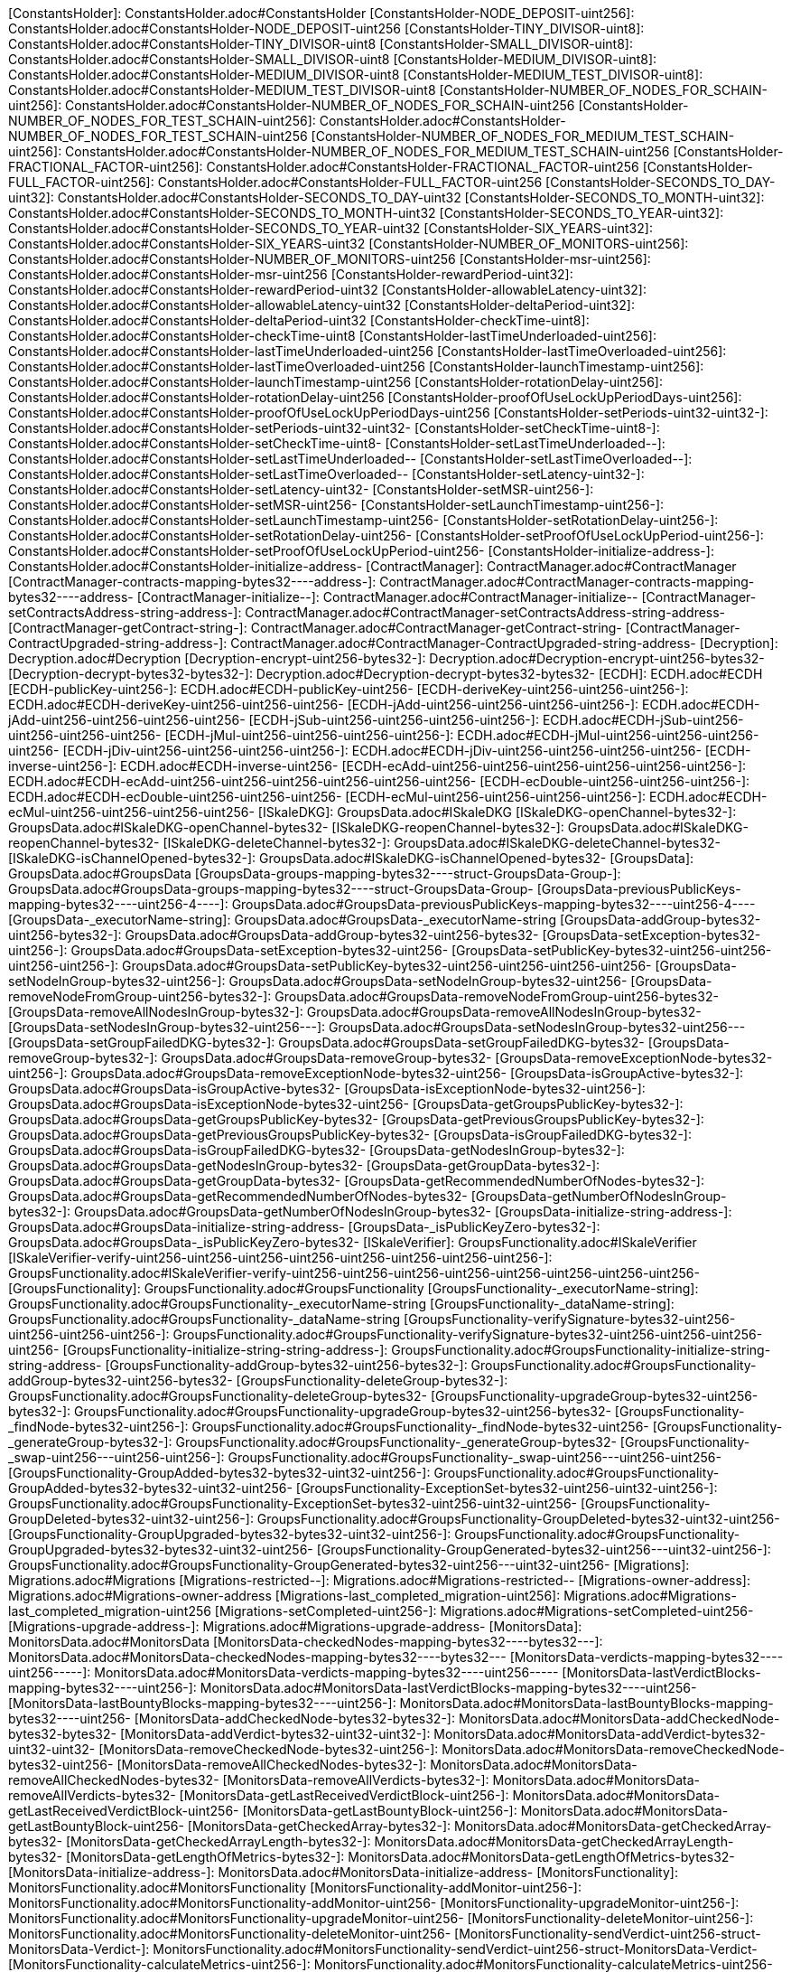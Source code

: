 [ConstantsHolder]: ConstantsHolder.adoc#ConstantsHolder
[ConstantsHolder-NODE_DEPOSIT-uint256]: ConstantsHolder.adoc#ConstantsHolder-NODE_DEPOSIT-uint256
[ConstantsHolder-TINY_DIVISOR-uint8]: ConstantsHolder.adoc#ConstantsHolder-TINY_DIVISOR-uint8
[ConstantsHolder-SMALL_DIVISOR-uint8]: ConstantsHolder.adoc#ConstantsHolder-SMALL_DIVISOR-uint8
[ConstantsHolder-MEDIUM_DIVISOR-uint8]: ConstantsHolder.adoc#ConstantsHolder-MEDIUM_DIVISOR-uint8
[ConstantsHolder-MEDIUM_TEST_DIVISOR-uint8]: ConstantsHolder.adoc#ConstantsHolder-MEDIUM_TEST_DIVISOR-uint8
[ConstantsHolder-NUMBER_OF_NODES_FOR_SCHAIN-uint256]: ConstantsHolder.adoc#ConstantsHolder-NUMBER_OF_NODES_FOR_SCHAIN-uint256
[ConstantsHolder-NUMBER_OF_NODES_FOR_TEST_SCHAIN-uint256]: ConstantsHolder.adoc#ConstantsHolder-NUMBER_OF_NODES_FOR_TEST_SCHAIN-uint256
[ConstantsHolder-NUMBER_OF_NODES_FOR_MEDIUM_TEST_SCHAIN-uint256]: ConstantsHolder.adoc#ConstantsHolder-NUMBER_OF_NODES_FOR_MEDIUM_TEST_SCHAIN-uint256
[ConstantsHolder-FRACTIONAL_FACTOR-uint256]: ConstantsHolder.adoc#ConstantsHolder-FRACTIONAL_FACTOR-uint256
[ConstantsHolder-FULL_FACTOR-uint256]: ConstantsHolder.adoc#ConstantsHolder-FULL_FACTOR-uint256
[ConstantsHolder-SECONDS_TO_DAY-uint32]: ConstantsHolder.adoc#ConstantsHolder-SECONDS_TO_DAY-uint32
[ConstantsHolder-SECONDS_TO_MONTH-uint32]: ConstantsHolder.adoc#ConstantsHolder-SECONDS_TO_MONTH-uint32
[ConstantsHolder-SECONDS_TO_YEAR-uint32]: ConstantsHolder.adoc#ConstantsHolder-SECONDS_TO_YEAR-uint32
[ConstantsHolder-SIX_YEARS-uint32]: ConstantsHolder.adoc#ConstantsHolder-SIX_YEARS-uint32
[ConstantsHolder-NUMBER_OF_MONITORS-uint256]: ConstantsHolder.adoc#ConstantsHolder-NUMBER_OF_MONITORS-uint256
[ConstantsHolder-msr-uint256]: ConstantsHolder.adoc#ConstantsHolder-msr-uint256
[ConstantsHolder-rewardPeriod-uint32]: ConstantsHolder.adoc#ConstantsHolder-rewardPeriod-uint32
[ConstantsHolder-allowableLatency-uint32]: ConstantsHolder.adoc#ConstantsHolder-allowableLatency-uint32
[ConstantsHolder-deltaPeriod-uint32]: ConstantsHolder.adoc#ConstantsHolder-deltaPeriod-uint32
[ConstantsHolder-checkTime-uint8]: ConstantsHolder.adoc#ConstantsHolder-checkTime-uint8
[ConstantsHolder-lastTimeUnderloaded-uint256]: ConstantsHolder.adoc#ConstantsHolder-lastTimeUnderloaded-uint256
[ConstantsHolder-lastTimeOverloaded-uint256]: ConstantsHolder.adoc#ConstantsHolder-lastTimeOverloaded-uint256
[ConstantsHolder-launchTimestamp-uint256]: ConstantsHolder.adoc#ConstantsHolder-launchTimestamp-uint256
[ConstantsHolder-rotationDelay-uint256]: ConstantsHolder.adoc#ConstantsHolder-rotationDelay-uint256
[ConstantsHolder-proofOfUseLockUpPeriodDays-uint256]: ConstantsHolder.adoc#ConstantsHolder-proofOfUseLockUpPeriodDays-uint256
[ConstantsHolder-setPeriods-uint32-uint32-]: ConstantsHolder.adoc#ConstantsHolder-setPeriods-uint32-uint32-
[ConstantsHolder-setCheckTime-uint8-]: ConstantsHolder.adoc#ConstantsHolder-setCheckTime-uint8-
[ConstantsHolder-setLastTimeUnderloaded--]: ConstantsHolder.adoc#ConstantsHolder-setLastTimeUnderloaded--
[ConstantsHolder-setLastTimeOverloaded--]: ConstantsHolder.adoc#ConstantsHolder-setLastTimeOverloaded--
[ConstantsHolder-setLatency-uint32-]: ConstantsHolder.adoc#ConstantsHolder-setLatency-uint32-
[ConstantsHolder-setMSR-uint256-]: ConstantsHolder.adoc#ConstantsHolder-setMSR-uint256-
[ConstantsHolder-setLaunchTimestamp-uint256-]: ConstantsHolder.adoc#ConstantsHolder-setLaunchTimestamp-uint256-
[ConstantsHolder-setRotationDelay-uint256-]: ConstantsHolder.adoc#ConstantsHolder-setRotationDelay-uint256-
[ConstantsHolder-setProofOfUseLockUpPeriod-uint256-]: ConstantsHolder.adoc#ConstantsHolder-setProofOfUseLockUpPeriod-uint256-
[ConstantsHolder-initialize-address-]: ConstantsHolder.adoc#ConstantsHolder-initialize-address-
[ContractManager]: ContractManager.adoc#ContractManager
[ContractManager-contracts-mapping-bytes32----address-]: ContractManager.adoc#ContractManager-contracts-mapping-bytes32----address-
[ContractManager-initialize--]: ContractManager.adoc#ContractManager-initialize--
[ContractManager-setContractsAddress-string-address-]: ContractManager.adoc#ContractManager-setContractsAddress-string-address-
[ContractManager-getContract-string-]: ContractManager.adoc#ContractManager-getContract-string-
[ContractManager-ContractUpgraded-string-address-]: ContractManager.adoc#ContractManager-ContractUpgraded-string-address-
[Decryption]: Decryption.adoc#Decryption
[Decryption-encrypt-uint256-bytes32-]: Decryption.adoc#Decryption-encrypt-uint256-bytes32-
[Decryption-decrypt-bytes32-bytes32-]: Decryption.adoc#Decryption-decrypt-bytes32-bytes32-
[ECDH]: ECDH.adoc#ECDH
[ECDH-publicKey-uint256-]: ECDH.adoc#ECDH-publicKey-uint256-
[ECDH-deriveKey-uint256-uint256-uint256-]: ECDH.adoc#ECDH-deriveKey-uint256-uint256-uint256-
[ECDH-jAdd-uint256-uint256-uint256-uint256-]: ECDH.adoc#ECDH-jAdd-uint256-uint256-uint256-uint256-
[ECDH-jSub-uint256-uint256-uint256-uint256-]: ECDH.adoc#ECDH-jSub-uint256-uint256-uint256-uint256-
[ECDH-jMul-uint256-uint256-uint256-uint256-]: ECDH.adoc#ECDH-jMul-uint256-uint256-uint256-uint256-
[ECDH-jDiv-uint256-uint256-uint256-uint256-]: ECDH.adoc#ECDH-jDiv-uint256-uint256-uint256-uint256-
[ECDH-inverse-uint256-]: ECDH.adoc#ECDH-inverse-uint256-
[ECDH-ecAdd-uint256-uint256-uint256-uint256-uint256-uint256-]: ECDH.adoc#ECDH-ecAdd-uint256-uint256-uint256-uint256-uint256-uint256-
[ECDH-ecDouble-uint256-uint256-uint256-]: ECDH.adoc#ECDH-ecDouble-uint256-uint256-uint256-
[ECDH-ecMul-uint256-uint256-uint256-uint256-]: ECDH.adoc#ECDH-ecMul-uint256-uint256-uint256-uint256-
[ISkaleDKG]: GroupsData.adoc#ISkaleDKG
[ISkaleDKG-openChannel-bytes32-]: GroupsData.adoc#ISkaleDKG-openChannel-bytes32-
[ISkaleDKG-reopenChannel-bytes32-]: GroupsData.adoc#ISkaleDKG-reopenChannel-bytes32-
[ISkaleDKG-deleteChannel-bytes32-]: GroupsData.adoc#ISkaleDKG-deleteChannel-bytes32-
[ISkaleDKG-isChannelOpened-bytes32-]: GroupsData.adoc#ISkaleDKG-isChannelOpened-bytes32-
[GroupsData]: GroupsData.adoc#GroupsData
[GroupsData-groups-mapping-bytes32----struct-GroupsData-Group-]: GroupsData.adoc#GroupsData-groups-mapping-bytes32----struct-GroupsData-Group-
[GroupsData-previousPublicKeys-mapping-bytes32----uint256-4----]: GroupsData.adoc#GroupsData-previousPublicKeys-mapping-bytes32----uint256-4----
[GroupsData-_executorName-string]: GroupsData.adoc#GroupsData-_executorName-string
[GroupsData-addGroup-bytes32-uint256-bytes32-]: GroupsData.adoc#GroupsData-addGroup-bytes32-uint256-bytes32-
[GroupsData-setException-bytes32-uint256-]: GroupsData.adoc#GroupsData-setException-bytes32-uint256-
[GroupsData-setPublicKey-bytes32-uint256-uint256-uint256-uint256-]: GroupsData.adoc#GroupsData-setPublicKey-bytes32-uint256-uint256-uint256-uint256-
[GroupsData-setNodeInGroup-bytes32-uint256-]: GroupsData.adoc#GroupsData-setNodeInGroup-bytes32-uint256-
[GroupsData-removeNodeFromGroup-uint256-bytes32-]: GroupsData.adoc#GroupsData-removeNodeFromGroup-uint256-bytes32-
[GroupsData-removeAllNodesInGroup-bytes32-]: GroupsData.adoc#GroupsData-removeAllNodesInGroup-bytes32-
[GroupsData-setNodesInGroup-bytes32-uint256---]: GroupsData.adoc#GroupsData-setNodesInGroup-bytes32-uint256---
[GroupsData-setGroupFailedDKG-bytes32-]: GroupsData.adoc#GroupsData-setGroupFailedDKG-bytes32-
[GroupsData-removeGroup-bytes32-]: GroupsData.adoc#GroupsData-removeGroup-bytes32-
[GroupsData-removeExceptionNode-bytes32-uint256-]: GroupsData.adoc#GroupsData-removeExceptionNode-bytes32-uint256-
[GroupsData-isGroupActive-bytes32-]: GroupsData.adoc#GroupsData-isGroupActive-bytes32-
[GroupsData-isExceptionNode-bytes32-uint256-]: GroupsData.adoc#GroupsData-isExceptionNode-bytes32-uint256-
[GroupsData-getGroupsPublicKey-bytes32-]: GroupsData.adoc#GroupsData-getGroupsPublicKey-bytes32-
[GroupsData-getPreviousGroupsPublicKey-bytes32-]: GroupsData.adoc#GroupsData-getPreviousGroupsPublicKey-bytes32-
[GroupsData-isGroupFailedDKG-bytes32-]: GroupsData.adoc#GroupsData-isGroupFailedDKG-bytes32-
[GroupsData-getNodesInGroup-bytes32-]: GroupsData.adoc#GroupsData-getNodesInGroup-bytes32-
[GroupsData-getGroupData-bytes32-]: GroupsData.adoc#GroupsData-getGroupData-bytes32-
[GroupsData-getRecommendedNumberOfNodes-bytes32-]: GroupsData.adoc#GroupsData-getRecommendedNumberOfNodes-bytes32-
[GroupsData-getNumberOfNodesInGroup-bytes32-]: GroupsData.adoc#GroupsData-getNumberOfNodesInGroup-bytes32-
[GroupsData-initialize-string-address-]: GroupsData.adoc#GroupsData-initialize-string-address-
[GroupsData-_isPublicKeyZero-bytes32-]: GroupsData.adoc#GroupsData-_isPublicKeyZero-bytes32-
[ISkaleVerifier]: GroupsFunctionality.adoc#ISkaleVerifier
[ISkaleVerifier-verify-uint256-uint256-uint256-uint256-uint256-uint256-uint256-uint256-]: GroupsFunctionality.adoc#ISkaleVerifier-verify-uint256-uint256-uint256-uint256-uint256-uint256-uint256-uint256-
[GroupsFunctionality]: GroupsFunctionality.adoc#GroupsFunctionality
[GroupsFunctionality-_executorName-string]: GroupsFunctionality.adoc#GroupsFunctionality-_executorName-string
[GroupsFunctionality-_dataName-string]: GroupsFunctionality.adoc#GroupsFunctionality-_dataName-string
[GroupsFunctionality-verifySignature-bytes32-uint256-uint256-uint256-uint256-]: GroupsFunctionality.adoc#GroupsFunctionality-verifySignature-bytes32-uint256-uint256-uint256-uint256-
[GroupsFunctionality-initialize-string-string-address-]: GroupsFunctionality.adoc#GroupsFunctionality-initialize-string-string-address-
[GroupsFunctionality-addGroup-bytes32-uint256-bytes32-]: GroupsFunctionality.adoc#GroupsFunctionality-addGroup-bytes32-uint256-bytes32-
[GroupsFunctionality-deleteGroup-bytes32-]: GroupsFunctionality.adoc#GroupsFunctionality-deleteGroup-bytes32-
[GroupsFunctionality-upgradeGroup-bytes32-uint256-bytes32-]: GroupsFunctionality.adoc#GroupsFunctionality-upgradeGroup-bytes32-uint256-bytes32-
[GroupsFunctionality-_findNode-bytes32-uint256-]: GroupsFunctionality.adoc#GroupsFunctionality-_findNode-bytes32-uint256-
[GroupsFunctionality-_generateGroup-bytes32-]: GroupsFunctionality.adoc#GroupsFunctionality-_generateGroup-bytes32-
[GroupsFunctionality-_swap-uint256---uint256-uint256-]: GroupsFunctionality.adoc#GroupsFunctionality-_swap-uint256---uint256-uint256-
[GroupsFunctionality-GroupAdded-bytes32-bytes32-uint32-uint256-]: GroupsFunctionality.adoc#GroupsFunctionality-GroupAdded-bytes32-bytes32-uint32-uint256-
[GroupsFunctionality-ExceptionSet-bytes32-uint256-uint32-uint256-]: GroupsFunctionality.adoc#GroupsFunctionality-ExceptionSet-bytes32-uint256-uint32-uint256-
[GroupsFunctionality-GroupDeleted-bytes32-uint32-uint256-]: GroupsFunctionality.adoc#GroupsFunctionality-GroupDeleted-bytes32-uint32-uint256-
[GroupsFunctionality-GroupUpgraded-bytes32-bytes32-uint32-uint256-]: GroupsFunctionality.adoc#GroupsFunctionality-GroupUpgraded-bytes32-bytes32-uint32-uint256-
[GroupsFunctionality-GroupGenerated-bytes32-uint256---uint32-uint256-]: GroupsFunctionality.adoc#GroupsFunctionality-GroupGenerated-bytes32-uint256---uint32-uint256-
[Migrations]: Migrations.adoc#Migrations
[Migrations-restricted--]: Migrations.adoc#Migrations-restricted--
[Migrations-owner-address]: Migrations.adoc#Migrations-owner-address
[Migrations-last_completed_migration-uint256]: Migrations.adoc#Migrations-last_completed_migration-uint256
[Migrations-setCompleted-uint256-]: Migrations.adoc#Migrations-setCompleted-uint256-
[Migrations-upgrade-address-]: Migrations.adoc#Migrations-upgrade-address-
[MonitorsData]: MonitorsData.adoc#MonitorsData
[MonitorsData-checkedNodes-mapping-bytes32----bytes32---]: MonitorsData.adoc#MonitorsData-checkedNodes-mapping-bytes32----bytes32---
[MonitorsData-verdicts-mapping-bytes32----uint256-----]: MonitorsData.adoc#MonitorsData-verdicts-mapping-bytes32----uint256-----
[MonitorsData-lastVerdictBlocks-mapping-bytes32----uint256-]: MonitorsData.adoc#MonitorsData-lastVerdictBlocks-mapping-bytes32----uint256-
[MonitorsData-lastBountyBlocks-mapping-bytes32----uint256-]: MonitorsData.adoc#MonitorsData-lastBountyBlocks-mapping-bytes32----uint256-
[MonitorsData-addCheckedNode-bytes32-bytes32-]: MonitorsData.adoc#MonitorsData-addCheckedNode-bytes32-bytes32-
[MonitorsData-addVerdict-bytes32-uint32-uint32-]: MonitorsData.adoc#MonitorsData-addVerdict-bytes32-uint32-uint32-
[MonitorsData-removeCheckedNode-bytes32-uint256-]: MonitorsData.adoc#MonitorsData-removeCheckedNode-bytes32-uint256-
[MonitorsData-removeAllCheckedNodes-bytes32-]: MonitorsData.adoc#MonitorsData-removeAllCheckedNodes-bytes32-
[MonitorsData-removeAllVerdicts-bytes32-]: MonitorsData.adoc#MonitorsData-removeAllVerdicts-bytes32-
[MonitorsData-getLastReceivedVerdictBlock-uint256-]: MonitorsData.adoc#MonitorsData-getLastReceivedVerdictBlock-uint256-
[MonitorsData-getLastBountyBlock-uint256-]: MonitorsData.adoc#MonitorsData-getLastBountyBlock-uint256-
[MonitorsData-getCheckedArray-bytes32-]: MonitorsData.adoc#MonitorsData-getCheckedArray-bytes32-
[MonitorsData-getCheckedArrayLength-bytes32-]: MonitorsData.adoc#MonitorsData-getCheckedArrayLength-bytes32-
[MonitorsData-getLengthOfMetrics-bytes32-]: MonitorsData.adoc#MonitorsData-getLengthOfMetrics-bytes32-
[MonitorsData-initialize-address-]: MonitorsData.adoc#MonitorsData-initialize-address-
[MonitorsFunctionality]: MonitorsFunctionality.adoc#MonitorsFunctionality
[MonitorsFunctionality-addMonitor-uint256-]: MonitorsFunctionality.adoc#MonitorsFunctionality-addMonitor-uint256-
[MonitorsFunctionality-upgradeMonitor-uint256-]: MonitorsFunctionality.adoc#MonitorsFunctionality-upgradeMonitor-uint256-
[MonitorsFunctionality-deleteMonitor-uint256-]: MonitorsFunctionality.adoc#MonitorsFunctionality-deleteMonitor-uint256-
[MonitorsFunctionality-sendVerdict-uint256-struct-MonitorsData-Verdict-]: MonitorsFunctionality.adoc#MonitorsFunctionality-sendVerdict-uint256-struct-MonitorsData-Verdict-
[MonitorsFunctionality-calculateMetrics-uint256-]: MonitorsFunctionality.adoc#MonitorsFunctionality-calculateMetrics-uint256-
[MonitorsFunctionality-initialize-address-]: MonitorsFunctionality.adoc#MonitorsFunctionality-initialize-address-
[MonitorsFunctionality-_generateGroup-bytes32-]: MonitorsFunctionality.adoc#MonitorsFunctionality-_generateGroup-bytes32-
[MonitorsFunctionality-_median-uint256---]: MonitorsFunctionality.adoc#MonitorsFunctionality-_median-uint256---
[MonitorsFunctionality-_setMonitors-bytes32-uint256-]: MonitorsFunctionality.adoc#MonitorsFunctionality-_setMonitors-bytes32-uint256-
[MonitorsFunctionality-_find-bytes32-uint256-]: MonitorsFunctionality.adoc#MonitorsFunctionality-_find-bytes32-uint256-
[MonitorsFunctionality-_quickSort-uint256---uint256-uint256-]: MonitorsFunctionality.adoc#MonitorsFunctionality-_quickSort-uint256---uint256-uint256-
[MonitorsFunctionality-_getDataFromBytes-bytes32-]: MonitorsFunctionality.adoc#MonitorsFunctionality-_getDataFromBytes-bytes32-
[MonitorsFunctionality-_getDataToBytes-uint256-]: MonitorsFunctionality.adoc#MonitorsFunctionality-_getDataToBytes-uint256-
[MonitorsFunctionality-MonitorCreated-uint256-bytes32-uint256-uint32-uint256-]: MonitorsFunctionality.adoc#MonitorsFunctionality-MonitorCreated-uint256-bytes32-uint256-uint32-uint256-
[MonitorsFunctionality-MonitorUpgraded-uint256-bytes32-uint256-uint32-uint256-]: MonitorsFunctionality.adoc#MonitorsFunctionality-MonitorUpgraded-uint256-bytes32-uint256-uint32-uint256-
[MonitorsFunctionality-MonitorsArray-uint256-bytes32-uint256---uint32-uint256-]: MonitorsFunctionality.adoc#MonitorsFunctionality-MonitorsArray-uint256-bytes32-uint256---uint32-uint256-
[MonitorsFunctionality-VerdictWasSent-uint256-uint256-uint32-uint32-bool-uint256-uint32-uint256-]: MonitorsFunctionality.adoc#MonitorsFunctionality-VerdictWasSent-uint256-uint256-uint32-uint32-bool-uint256-uint32-uint256-
[MonitorsFunctionality-MetricsWereCalculated-uint256-uint32-uint32-uint32-uint256-]: MonitorsFunctionality.adoc#MonitorsFunctionality-MetricsWereCalculated-uint256-uint32-uint32-uint32-uint256-
[MonitorsFunctionality-PeriodsWereSet-uint256-uint256-uint32-uint256-]: MonitorsFunctionality.adoc#MonitorsFunctionality-PeriodsWereSet-uint256-uint256-uint32-uint256-
[MonitorsFunctionality-MonitorRotated-bytes32-uint256-]: MonitorsFunctionality.adoc#MonitorsFunctionality-MonitorRotated-bytes32-uint256-
[Nodes]: #Nodes
[Nodes-nodes-struct-Nodes-Node--]: #Nodes-nodes-struct-Nodes-Node--
[Nodes-spaceOfNodes-struct-Nodes-SpaceManaging--]: #Nodes-spaceOfNodes-struct-Nodes-SpaceManaging--
[Nodes-nodeIndexes-mapping-address----struct-Nodes-CreatedNodes-]: #Nodes-nodeIndexes-mapping-address----struct-Nodes-CreatedNodes-
[Nodes-nodesIPCheck-mapping-bytes4----bool-]: #Nodes-nodesIPCheck-mapping-bytes4----bool-
[Nodes-nodesNameCheck-mapping-bytes32----bool-]: #Nodes-nodesNameCheck-mapping-bytes32----bool-
[Nodes-nodesNameToIndex-mapping-bytes32----uint256-]: #Nodes-nodesNameToIndex-mapping-bytes32----uint256-
[Nodes-spaceToNodes-mapping-uint8----uint256---]: #Nodes-spaceToNodes-mapping-uint8----uint256---
[Nodes-numberOfActiveNodes-uint256]: #Nodes-numberOfActiveNodes-uint256
[Nodes-numberOfLeavingNodes-uint256]: #Nodes-numberOfLeavingNodes-uint256
[Nodes-numberOfLeftNodes-uint256]: #Nodes-numberOfLeftNodes-uint256
[Nodes-addNode-address-string-bytes4-bytes4-uint16-bytes-uint256-]: #Nodes-addNode-address-string-bytes4-bytes4-uint16-bytes-uint256-
[Nodes-removeSpaceFromNode-uint256-uint8-]: #Nodes-removeSpaceFromNode-uint256-uint8-
[Nodes-addSpaceToNode-uint256-uint8-]: #Nodes-addSpaceToNode-uint256-uint8-
[Nodes-changeNodeLastRewardDate-uint256-]: #Nodes-changeNodeLastRewardDate-uint256-
[Nodes-changeNodeFinishTime-uint256-uint32-]: #Nodes-changeNodeFinishTime-uint256-uint32-
[Nodes-createNode-address-struct-Nodes-NodeCreationParams-]: #Nodes-createNode-address-struct-Nodes-NodeCreationParams-
[Nodes-removeNode-address-uint256-]: #Nodes-removeNode-address-uint256-
[Nodes-removeNodeByRoot-uint256-]: #Nodes-removeNodeByRoot-uint256-
[Nodes-initExit-address-uint256-]: #Nodes-initExit-address-uint256-
[Nodes-completeExit-address-uint256-]: #Nodes-completeExit-address-uint256-
[Nodes-deleteNode-uint256-]: #Nodes-deleteNode-uint256-
[Nodes-setNodeLeft-uint256-]: #Nodes-setNodeLeft-uint256-
[Nodes-setNodeLeaving-uint256-]: #Nodes-setNodeLeaving-uint256-
[Nodes-getNodesWithFreeSpace-uint8-]: #Nodes-getNodesWithFreeSpace-uint8-
[Nodes-countNodesWithFreeSpace-uint8-]: #Nodes-countNodesWithFreeSpace-uint8-
[Nodes-isTimeForReward-uint256-]: #Nodes-isTimeForReward-uint256-
[Nodes-getNodeIP-uint256-]: #Nodes-getNodeIP-uint256-
[Nodes-getNodePort-uint256-]: #Nodes-getNodePort-uint256-
[Nodes-getNodePublicKey-uint256-]: #Nodes-getNodePublicKey-uint256-
[Nodes-getNodeValidatorId-uint256-]: #Nodes-getNodeValidatorId-uint256-
[Nodes-getNodeFinishTime-uint256-]: #Nodes-getNodeFinishTime-uint256-
[Nodes-isNodeLeft-uint256-]: #Nodes-isNodeLeft-uint256-
[Nodes-getNodeLastRewardDate-uint256-]: #Nodes-getNodeLastRewardDate-uint256-
[Nodes-getNodeNextRewardDate-uint256-]: #Nodes-getNodeNextRewardDate-uint256-
[Nodes-getNumberOfNodes--]: #Nodes-getNumberOfNodes--
[Nodes-getNumberOnlineNodes--]: #Nodes-getNumberOnlineNodes--
[Nodes-getActiveNodeIPs--]: #Nodes-getActiveNodeIPs--
[Nodes-getActiveNodesByAddress--]: #Nodes-getActiveNodesByAddress--
[Nodes-getActiveNodeIds--]: #Nodes-getActiveNodeIds--
[Nodes-getValidatorId-uint256-]: #Nodes-getValidatorId-uint256-
[Nodes-getNodeStatus-uint256-]: #Nodes-getNodeStatus-uint256-
[Nodes-initialize-address-]: #Nodes-initialize-address-
[Nodes-isNodeExist-address-uint256-]: #Nodes-isNodeExist-address-uint256-
[Nodes-isNodeActive-uint256-]: #Nodes-isNodeActive-uint256-
[Nodes-isNodeLeaving-uint256-]: #Nodes-isNodeLeaving-uint256-
[Nodes-_moveNodeToNewSpaceMap-uint256-uint8-]: #Nodes-_moveNodeToNewSpaceMap-uint256-uint8-
[Nodes-NodeCreated-uint256-address-string-bytes4-bytes4-uint16-uint16-uint32-uint256-]: #Nodes-NodeCreated-uint256-address-string-bytes4-bytes4-uint16-uint16-uint32-uint256-
[Nodes-ExitCompleted-uint256-address-uint32-uint256-]: #Nodes-ExitCompleted-uint256-address-uint32-uint256-
[Nodes-ExitInited-uint256-address-uint32-uint32-uint256-]: #Nodes-ExitInited-uint256-address-uint32-uint32-uint256-
[Permissions]: Permissions.adoc#Permissions
[Permissions-allow-string-]: Permissions.adoc#Permissions-allow-string-
[Permissions-allowTwo-string-string-]: Permissions.adoc#Permissions-allowTwo-string-string-
[Permissions-allowThree-string-string-string-]: Permissions.adoc#Permissions-allowThree-string-string-string-
[Permissions-_contractManager-contract-ContractManager]: Permissions.adoc#Permissions-_contractManager-contract-ContractManager
[Permissions-initialize-address-]: Permissions.adoc#Permissions-initialize-address-
[Permissions-_isOwner--]: Permissions.adoc#Permissions-_isOwner--
[Pricing]: Pricing.adoc#Pricing
[Pricing-OPTIMAL_LOAD_PERCENTAGE-uint256]: Pricing.adoc#Pricing-OPTIMAL_LOAD_PERCENTAGE-uint256
[Pricing-ADJUSTMENT_SPEED-uint256]: Pricing.adoc#Pricing-ADJUSTMENT_SPEED-uint256
[Pricing-COOLDOWN_TIME-uint256]: Pricing.adoc#Pricing-COOLDOWN_TIME-uint256
[Pricing-MIN_PRICE-uint256]: Pricing.adoc#Pricing-MIN_PRICE-uint256
[Pricing-price-uint256]: Pricing.adoc#Pricing-price-uint256
[Pricing-totalNodes-uint256]: Pricing.adoc#Pricing-totalNodes-uint256
[Pricing-initNodes--]: Pricing.adoc#Pricing-initNodes--
[Pricing-adjustPrice--]: Pricing.adoc#Pricing-adjustPrice--
[Pricing-initialize-address-]: Pricing.adoc#Pricing-initialize-address-
[Pricing-checkAllNodes--]: Pricing.adoc#Pricing-checkAllNodes--
[Pricing-getTotalLoadPercentage--]: Pricing.adoc#Pricing-getTotalLoadPercentage--
[SchainsData]: SchainsData.adoc#SchainsData
[SchainsData-schains-mapping-bytes32----struct-SchainsData-Schain-]: SchainsData.adoc#SchainsData-schains-mapping-bytes32----struct-SchainsData-Schain-
[SchainsData-schainIndexes-mapping-address----bytes32---]: SchainsData.adoc#SchainsData-schainIndexes-mapping-address----bytes32---
[SchainsData-schainsForNodes-mapping-uint256----bytes32---]: SchainsData.adoc#SchainsData-schainsForNodes-mapping-uint256----bytes32---
[SchainsData-holesForNodes-mapping-uint256----uint256---]: SchainsData.adoc#SchainsData-holesForNodes-mapping-uint256----uint256---
[SchainsData-rotations-mapping-bytes32----struct-SchainsData-Rotation-]: SchainsData.adoc#SchainsData-rotations-mapping-bytes32----struct-SchainsData-Rotation-
[SchainsData-leavingHistory-mapping-uint256----struct-SchainsData-LeavingHistory---]: SchainsData.adoc#SchainsData-leavingHistory-mapping-uint256----struct-SchainsData-LeavingHistory---
[SchainsData-schainsAtSystem-bytes32--]: SchainsData.adoc#SchainsData-schainsAtSystem-bytes32--
[SchainsData-numberOfSchains-uint64]: SchainsData.adoc#SchainsData-numberOfSchains-uint64
[SchainsData-sumOfSchainsResources-uint256]: SchainsData.adoc#SchainsData-sumOfSchainsResources-uint256
[SchainsData-initializeSchain-string-address-uint256-uint256-]: SchainsData.adoc#SchainsData-initializeSchain-string-address-uint256-uint256-
[SchainsData-setSchainIndex-bytes32-address-]: SchainsData.adoc#SchainsData-setSchainIndex-bytes32-address-
[SchainsData-addSchainForNode-uint256-bytes32-]: SchainsData.adoc#SchainsData-addSchainForNode-uint256-bytes32-
[SchainsData-setSchainPartOfNode-bytes32-uint8-]: SchainsData.adoc#SchainsData-setSchainPartOfNode-bytes32-uint8-
[SchainsData-changeLifetime-bytes32-uint256-uint256-]: SchainsData.adoc#SchainsData-changeLifetime-bytes32-uint256-uint256-
[SchainsData-removeSchain-bytes32-address-]: SchainsData.adoc#SchainsData-removeSchain-bytes32-address-
[SchainsData-removeSchainForNode-uint256-uint256-]: SchainsData.adoc#SchainsData-removeSchainForNode-uint256-uint256-
[SchainsData-startRotation-bytes32-uint256-]: SchainsData.adoc#SchainsData-startRotation-bytes32-uint256-
[SchainsData-finishRotation-bytes32-uint256-uint256-]: SchainsData.adoc#SchainsData-finishRotation-bytes32-uint256-uint256-
[SchainsData-removeRotation-bytes32-]: SchainsData.adoc#SchainsData-removeRotation-bytes32-
[SchainsData-skipRotationDelay-bytes32-]: SchainsData.adoc#SchainsData-skipRotationDelay-bytes32-
[SchainsData-getRotation-bytes32-]: SchainsData.adoc#SchainsData-getRotation-bytes32-
[SchainsData-getLeavingHistory-uint256-]: SchainsData.adoc#SchainsData-getLeavingHistory-uint256-
[SchainsData-getSchains--]: SchainsData.adoc#SchainsData-getSchains--
[SchainsData-getSchainsPartOfNode-bytes32-]: SchainsData.adoc#SchainsData-getSchainsPartOfNode-bytes32-
[SchainsData-getSchainListSize-address-]: SchainsData.adoc#SchainsData-getSchainListSize-address-
[SchainsData-getSchainIdsByAddress-address-]: SchainsData.adoc#SchainsData-getSchainIdsByAddress-address-
[SchainsData-getSchainIdsForNode-uint256-]: SchainsData.adoc#SchainsData-getSchainIdsForNode-uint256-
[SchainsData-getLengthOfSchainsForNode-uint256-]: SchainsData.adoc#SchainsData-getLengthOfSchainsForNode-uint256-
[SchainsData-getSchainIdFromSchainName-string-]: SchainsData.adoc#SchainsData-getSchainIdFromSchainName-string-
[SchainsData-getSchainOwner-bytes32-]: SchainsData.adoc#SchainsData-getSchainOwner-bytes32-
[SchainsData-isSchainNameAvailable-string-]: SchainsData.adoc#SchainsData-isSchainNameAvailable-string-
[SchainsData-isTimeExpired-bytes32-]: SchainsData.adoc#SchainsData-isTimeExpired-bytes32-
[SchainsData-isOwnerAddress-address-bytes32-]: SchainsData.adoc#SchainsData-isOwnerAddress-address-bytes32-
[SchainsData-isSchainExist-bytes32-]: SchainsData.adoc#SchainsData-isSchainExist-bytes32-
[SchainsData-getSchainName-bytes32-]: SchainsData.adoc#SchainsData-getSchainName-bytes32-
[SchainsData-getActiveSchain-uint256-]: SchainsData.adoc#SchainsData-getActiveSchain-uint256-
[SchainsData-getActiveSchains-uint256-]: SchainsData.adoc#SchainsData-getActiveSchains-uint256-
[SchainsData-initialize-address-]: SchainsData.adoc#SchainsData-initialize-address-
[SchainsFunctionality]: SchainsFunctionality.adoc#SchainsFunctionality
[SchainsFunctionality-addSchain-address-uint256-bytes-]: SchainsFunctionality.adoc#SchainsFunctionality-addSchain-address-uint256-bytes-
[SchainsFunctionality-deleteSchain-address-string-]: SchainsFunctionality.adoc#SchainsFunctionality-deleteSchain-address-string-
[SchainsFunctionality-deleteSchainByRoot-string-]: SchainsFunctionality.adoc#SchainsFunctionality-deleteSchainByRoot-string-
[SchainsFunctionality-exitFromSchain-uint256-]: SchainsFunctionality.adoc#SchainsFunctionality-exitFromSchain-uint256-
[SchainsFunctionality-rotateNode-uint256-bytes32-]: SchainsFunctionality.adoc#SchainsFunctionality-rotateNode-uint256-bytes32-
[SchainsFunctionality-freezeSchains-uint256-]: SchainsFunctionality.adoc#SchainsFunctionality-freezeSchains-uint256-
[SchainsFunctionality-restartSchainCreation-string-]: SchainsFunctionality.adoc#SchainsFunctionality-restartSchainCreation-string-
[SchainsFunctionality-checkRotation-bytes32-]: SchainsFunctionality.adoc#SchainsFunctionality-checkRotation-bytes32-
[SchainsFunctionality-initialize-address-]: SchainsFunctionality.adoc#SchainsFunctionality-initialize-address-
[SchainsFunctionality-getSchainPrice-uint256-uint256-]: SchainsFunctionality.adoc#SchainsFunctionality-getSchainPrice-uint256-uint256-
[SchainsFunctionality-_initializeSchainInSchainsData-string-address-uint256-uint256-]: SchainsFunctionality.adoc#SchainsFunctionality-_initializeSchainInSchainsData-string-address-uint256-uint256-
[SchainsFunctionality-_fallbackSchainParametersDataConverter-bytes-]: SchainsFunctionality.adoc#SchainsFunctionality-_fallbackSchainParametersDataConverter-bytes-
[SchainsFunctionality-_addSpace-uint256-uint8-]: SchainsFunctionality.adoc#SchainsFunctionality-_addSpace-uint256-uint8-
[SchainsFunctionality-SchainCreated-string-address-uint256-uint256-uint256-uint256-uint16-bytes32-uint32-uint256-]: SchainsFunctionality.adoc#SchainsFunctionality-SchainCreated-string-address-uint256-uint256-uint256-uint256-uint16-bytes32-uint32-uint256-
[SchainsFunctionality-SchainDeleted-address-string-bytes32-]: SchainsFunctionality.adoc#SchainsFunctionality-SchainDeleted-address-string-bytes32-
[SchainsFunctionality-NodeRotated-bytes32-uint256-uint256-]: SchainsFunctionality.adoc#SchainsFunctionality-NodeRotated-bytes32-uint256-uint256-
[SchainsFunctionality-NodeAdded-bytes32-uint256-]: SchainsFunctionality.adoc#SchainsFunctionality-NodeAdded-bytes32-uint256-
[SchainsFunctionalityInternal]: SchainsFunctionalityInternal.adoc#SchainsFunctionalityInternal
[SchainsFunctionalityInternal-createGroupForSchain-string-bytes32-uint256-uint8-]: SchainsFunctionalityInternal.adoc#SchainsFunctionalityInternal-createGroupForSchain-string-bytes32-uint256-uint8-
[SchainsFunctionalityInternal-removeNodeFromSchain-uint256-bytes32-]: SchainsFunctionalityInternal.adoc#SchainsFunctionalityInternal-removeNodeFromSchain-uint256-bytes32-
[SchainsFunctionalityInternal-removeNodeFromExceptions-bytes32-uint256-]: SchainsFunctionalityInternal.adoc#SchainsFunctionalityInternal-removeNodeFromExceptions-bytes32-uint256-
[SchainsFunctionalityInternal-selectNodeToGroup-bytes32-]: SchainsFunctionalityInternal.adoc#SchainsFunctionalityInternal-selectNodeToGroup-bytes32-
[SchainsFunctionalityInternal-getNodesDataFromTypeOfSchain-uint256-]: SchainsFunctionalityInternal.adoc#SchainsFunctionalityInternal-getNodesDataFromTypeOfSchain-uint256-
[SchainsFunctionalityInternal-isEnoughNodes-bytes32-]: SchainsFunctionalityInternal.adoc#SchainsFunctionalityInternal-isEnoughNodes-bytes32-
[SchainsFunctionalityInternal-isAnyFreeNode-bytes32-]: SchainsFunctionalityInternal.adoc#SchainsFunctionalityInternal-isAnyFreeNode-bytes32-
[SchainsFunctionalityInternal-initialize-address-]: SchainsFunctionalityInternal.adoc#SchainsFunctionalityInternal-initialize-address-
[SchainsFunctionalityInternal-findSchainAtSchainsForNode-uint256-bytes32-]: SchainsFunctionalityInternal.adoc#SchainsFunctionalityInternal-findSchainAtSchainsForNode-uint256-bytes32-
[SchainsFunctionalityInternal-_generateGroup-bytes32-]: SchainsFunctionalityInternal.adoc#SchainsFunctionalityInternal-_generateGroup-bytes32-
[SchainsFunctionalityInternal-_removeSpace-uint256-uint8-]: SchainsFunctionalityInternal.adoc#SchainsFunctionalityInternal-_removeSpace-uint256-uint8-
[SchainsFunctionalityInternal-_isCorrespond-bytes32-uint256-]: SchainsFunctionalityInternal.adoc#SchainsFunctionalityInternal-_isCorrespond-bytes32-uint256-
[SchainsFunctionalityInternal-SchainNodes-string-bytes32-uint256---uint32-uint256-]: SchainsFunctionalityInternal.adoc#SchainsFunctionalityInternal-SchainNodes-string-bytes32-uint256---uint32-uint256-
[IECDH]: SkaleDKG.adoc#IECDH
[IECDH-deriveKey-uint256-uint256-uint256-]: SkaleDKG.adoc#IECDH-deriveKey-uint256-uint256-uint256-
[IDecryption]: SkaleDKG.adoc#IDecryption
[IDecryption-decrypt-bytes32-bytes32-]: SkaleDKG.adoc#IDecryption-decrypt-bytes32-bytes32-
[SkaleDKG]: SkaleDKG.adoc#SkaleDKG
[SkaleDKG-correctGroup-bytes32-]: SkaleDKG.adoc#SkaleDKG-correctGroup-bytes32-
[SkaleDKG-correctNode-bytes32-uint256-]: SkaleDKG.adoc#SkaleDKG-correctNode-bytes32-uint256-
[SkaleDKG-channels-mapping-bytes32----struct-SkaleDKG-Channel-]: SkaleDKG.adoc#SkaleDKG-channels-mapping-bytes32----struct-SkaleDKG-Channel-
[SkaleDKG-openChannel-bytes32-]: SkaleDKG.adoc#SkaleDKG-openChannel-bytes32-
[SkaleDKG-deleteChannel-bytes32-]: SkaleDKG.adoc#SkaleDKG-deleteChannel-bytes32-
[SkaleDKG-reopenChannel-bytes32-]: SkaleDKG.adoc#SkaleDKG-reopenChannel-bytes32-
[SkaleDKG-broadcast-bytes32-uint256-bytes-bytes-]: SkaleDKG.adoc#SkaleDKG-broadcast-bytes32-uint256-bytes-bytes-
[SkaleDKG-complaint-bytes32-uint256-uint256-]: SkaleDKG.adoc#SkaleDKG-complaint-bytes32-uint256-uint256-
[SkaleDKG-response-bytes32-uint256-uint256-bytes-]: SkaleDKG.adoc#SkaleDKG-response-bytes32-uint256-uint256-bytes-
[SkaleDKG-alright-bytes32-uint256-]: SkaleDKG.adoc#SkaleDKG-alright-bytes32-uint256-
[SkaleDKG-isChannelOpened-bytes32-]: SkaleDKG.adoc#SkaleDKG-isChannelOpened-bytes32-
[SkaleDKG-isBroadcastPossible-bytes32-uint256-]: SkaleDKG.adoc#SkaleDKG-isBroadcastPossible-bytes32-uint256-
[SkaleDKG-isComplaintPossible-bytes32-uint256-uint256-]: SkaleDKG.adoc#SkaleDKG-isComplaintPossible-bytes32-uint256-uint256-
[SkaleDKG-isAlrightPossible-bytes32-uint256-]: SkaleDKG.adoc#SkaleDKG-isAlrightPossible-bytes32-uint256-
[SkaleDKG-isResponsePossible-bytes32-uint256-]: SkaleDKG.adoc#SkaleDKG-isResponsePossible-bytes32-uint256-
[SkaleDKG-getBroadcastedData-bytes32-uint256-]: SkaleDKG.adoc#SkaleDKG-getBroadcastedData-bytes32-uint256-
[SkaleDKG-isAllDataReceived-bytes32-uint256-]: SkaleDKG.adoc#SkaleDKG-isAllDataReceived-bytes32-uint256-
[SkaleDKG-getComplaintData-bytes32-]: SkaleDKG.adoc#SkaleDKG-getComplaintData-bytes32-
[SkaleDKG-initialize-address-]: SkaleDKG.adoc#SkaleDKG-initialize-address-
[SkaleDKG-_finalizeSlashing-bytes32-uint256-]: SkaleDKG.adoc#SkaleDKG-_finalizeSlashing-bytes32-uint256-
[SkaleDKG-_verify-bytes32-uint256-uint256-bytes-]: SkaleDKG.adoc#SkaleDKG-_verify-bytes32-uint256-uint256-bytes-
[SkaleDKG-_getCommonPublicKey-bytes32-uint256-]: SkaleDKG.adoc#SkaleDKG-_getCommonPublicKey-bytes32-uint256-
[SkaleDKG-_decryptMessage-bytes32-uint256-]: SkaleDKG.adoc#SkaleDKG-_decryptMessage-bytes32-uint256-
[SkaleDKG-_adding-bytes32-uint256-uint256-uint256-uint256-]: SkaleDKG.adoc#SkaleDKG-_adding-bytes32-uint256-uint256-uint256-uint256-
[SkaleDKG-_isBroadcast-bytes32-uint256-bytes-bytes-]: SkaleDKG.adoc#SkaleDKG-_isBroadcast-bytes32-uint256-bytes-bytes-
[SkaleDKG-_isBroadcasted-bytes32-uint256-]: SkaleDKG.adoc#SkaleDKG-_isBroadcasted-bytes32-uint256-
[SkaleDKG-_findNode-bytes32-uint256-]: SkaleDKG.adoc#SkaleDKG-_findNode-bytes32-uint256-
[SkaleDKG-_isNodeByMessageSender-uint256-address-]: SkaleDKG.adoc#SkaleDKG-_isNodeByMessageSender-uint256-address-
[SkaleDKG-_addFp2-struct-SkaleDKG-Fp2-struct-SkaleDKG-Fp2-]: SkaleDKG.adoc#SkaleDKG-_addFp2-struct-SkaleDKG-Fp2-struct-SkaleDKG-Fp2-
[SkaleDKG-_scalarMulFp2-uint256-struct-SkaleDKG-Fp2-]: SkaleDKG.adoc#SkaleDKG-_scalarMulFp2-uint256-struct-SkaleDKG-Fp2-
[SkaleDKG-_minusFp2-struct-SkaleDKG-Fp2-struct-SkaleDKG-Fp2-]: SkaleDKG.adoc#SkaleDKG-_minusFp2-struct-SkaleDKG-Fp2-struct-SkaleDKG-Fp2-
[SkaleDKG-_mulFp2-struct-SkaleDKG-Fp2-struct-SkaleDKG-Fp2-]: SkaleDKG.adoc#SkaleDKG-_mulFp2-struct-SkaleDKG-Fp2-struct-SkaleDKG-Fp2-
[SkaleDKG-_squaredFp2-struct-SkaleDKG-Fp2-]: SkaleDKG.adoc#SkaleDKG-_squaredFp2-struct-SkaleDKG-Fp2-
[SkaleDKG-_inverseFp2-struct-SkaleDKG-Fp2-]: SkaleDKG.adoc#SkaleDKG-_inverseFp2-struct-SkaleDKG-Fp2-
[SkaleDKG-_isG1-uint256-uint256-]: SkaleDKG.adoc#SkaleDKG-_isG1-uint256-uint256-
[SkaleDKG-_isG2-struct-SkaleDKG-Fp2-struct-SkaleDKG-Fp2-]: SkaleDKG.adoc#SkaleDKG-_isG2-struct-SkaleDKG-Fp2-struct-SkaleDKG-Fp2-
[SkaleDKG-_isG2Zero-struct-SkaleDKG-Fp2-struct-SkaleDKG-Fp2-]: SkaleDKG.adoc#SkaleDKG-_isG2Zero-struct-SkaleDKG-Fp2-struct-SkaleDKG-Fp2-
[SkaleDKG-_doubleG2-struct-SkaleDKG-Fp2-struct-SkaleDKG-Fp2-]: SkaleDKG.adoc#SkaleDKG-_doubleG2-struct-SkaleDKG-Fp2-struct-SkaleDKG-Fp2-
[SkaleDKG-_u1-struct-SkaleDKG-Fp2-]: SkaleDKG.adoc#SkaleDKG-_u1-struct-SkaleDKG-Fp2-
[SkaleDKG-_u2-struct-SkaleDKG-Fp2-]: SkaleDKG.adoc#SkaleDKG-_u2-struct-SkaleDKG-Fp2-
[SkaleDKG-_s1-struct-SkaleDKG-Fp2-]: SkaleDKG.adoc#SkaleDKG-_s1-struct-SkaleDKG-Fp2-
[SkaleDKG-_s2-struct-SkaleDKG-Fp2-]: SkaleDKG.adoc#SkaleDKG-_s2-struct-SkaleDKG-Fp2-
[SkaleDKG-_isEqual-struct-SkaleDKG-Fp2-struct-SkaleDKG-Fp2-struct-SkaleDKG-Fp2-struct-SkaleDKG-Fp2-]: SkaleDKG.adoc#SkaleDKG-_isEqual-struct-SkaleDKG-Fp2-struct-SkaleDKG-Fp2-struct-SkaleDKG-Fp2-struct-SkaleDKG-Fp2-
[SkaleDKG-_addG2-struct-SkaleDKG-Fp2-struct-SkaleDKG-Fp2-struct-SkaleDKG-Fp2-struct-SkaleDKG-Fp2-]: SkaleDKG.adoc#SkaleDKG-_addG2-struct-SkaleDKG-Fp2-struct-SkaleDKG-Fp2-struct-SkaleDKG-Fp2-struct-SkaleDKG-Fp2-
[SkaleDKG-_mulG2-uint256-struct-SkaleDKG-Fp2-struct-SkaleDKG-Fp2-]: SkaleDKG.adoc#SkaleDKG-_mulG2-uint256-struct-SkaleDKG-Fp2-struct-SkaleDKG-Fp2-
[SkaleDKG-_loop-uint256-bytes-uint256-]: SkaleDKG.adoc#SkaleDKG-_loop-uint256-bytes-uint256-
[SkaleDKG-_checkDKGVerification-struct-SkaleDKG-Fp2-struct-SkaleDKG-Fp2-bytes-]: SkaleDKG.adoc#SkaleDKG-_checkDKGVerification-struct-SkaleDKG-Fp2-struct-SkaleDKG-Fp2-bytes-
[SkaleDKG-_checkCorrectMultipliedShare-bytes-uint256-]: SkaleDKG.adoc#SkaleDKG-_checkCorrectMultipliedShare-bytes-uint256-
[SkaleDKG-_bytesToPublicKey-bytes-]: SkaleDKG.adoc#SkaleDKG-_bytesToPublicKey-bytes-
[SkaleDKG-_bytesToG2-bytes-]: SkaleDKG.adoc#SkaleDKG-_bytesToG2-bytes-
[SkaleDKG-ChannelOpened-bytes32-]: SkaleDKG.adoc#SkaleDKG-ChannelOpened-bytes32-
[SkaleDKG-ChannelClosed-bytes32-]: SkaleDKG.adoc#SkaleDKG-ChannelClosed-bytes32-
[SkaleDKG-BroadcastAndKeyShare-bytes32-uint256-bytes-bytes-]: SkaleDKG.adoc#SkaleDKG-BroadcastAndKeyShare-bytes32-uint256-bytes-bytes-
[SkaleDKG-AllDataReceived-bytes32-uint256-]: SkaleDKG.adoc#SkaleDKG-AllDataReceived-bytes32-uint256-
[SkaleDKG-SuccessfulDKG-bytes32-]: SkaleDKG.adoc#SkaleDKG-SuccessfulDKG-bytes32-
[SkaleDKG-BadGuy-uint256-]: SkaleDKG.adoc#SkaleDKG-BadGuy-uint256-
[SkaleDKG-FailedDKG-bytes32-]: SkaleDKG.adoc#SkaleDKG-FailedDKG-bytes32-
[SkaleDKG-ComplaintSent-bytes32-uint256-uint256-]: SkaleDKG.adoc#SkaleDKG-ComplaintSent-bytes32-uint256-uint256-
[SkaleDKG-NewGuy-uint256-]: SkaleDKG.adoc#SkaleDKG-NewGuy-uint256-
[SkaleManager]: SkaleManager.adoc#SkaleManager
[SkaleManager-minersCap-uint256]: SkaleManager.adoc#SkaleManager-minersCap-uint256
[SkaleManager-startTime-uint32]: SkaleManager.adoc#SkaleManager-startTime-uint32
[SkaleManager-stageTime-uint32]: SkaleManager.adoc#SkaleManager-stageTime-uint32
[SkaleManager-stageNodes-uint256]: SkaleManager.adoc#SkaleManager-stageNodes-uint256
[SkaleManager-tokensReceived-address-address-address-uint256-bytes-bytes-]: SkaleManager.adoc#SkaleManager-tokensReceived-address-address-address-uint256-bytes-bytes-
[SkaleManager-createNode-uint16-uint16-bytes4-bytes4-bytes-string-]: SkaleManager.adoc#SkaleManager-createNode-uint16-uint16-bytes4-bytes4-bytes-string-
[SkaleManager-nodeExit-uint256-]: SkaleManager.adoc#SkaleManager-nodeExit-uint256-
[SkaleManager-deleteNode-uint256-]: SkaleManager.adoc#SkaleManager-deleteNode-uint256-
[SkaleManager-deleteNodeByRoot-uint256-]: SkaleManager.adoc#SkaleManager-deleteNodeByRoot-uint256-
[SkaleManager-deleteSchain-string-]: SkaleManager.adoc#SkaleManager-deleteSchain-string-
[SkaleManager-deleteSchainByRoot-string-]: SkaleManager.adoc#SkaleManager-deleteSchainByRoot-string-
[SkaleManager-sendVerdict-uint256-struct-MonitorsData-Verdict-]: SkaleManager.adoc#SkaleManager-sendVerdict-uint256-struct-MonitorsData-Verdict-
[SkaleManager-sendVerdicts-uint256-struct-MonitorsData-Verdict---]: SkaleManager.adoc#SkaleManager-sendVerdicts-uint256-struct-MonitorsData-Verdict---
[SkaleManager-getBounty-uint256-]: SkaleManager.adoc#SkaleManager-getBounty-uint256-
[SkaleManager-initialize-address-]: SkaleManager.adoc#SkaleManager-initialize-address-
[SkaleManager-_manageBounty-address-uint256-uint256-uint256-]: SkaleManager.adoc#SkaleManager-_manageBounty-address-uint256-uint256-uint256-
[SkaleManager-_payBounty-uint256-address-uint256-]: SkaleManager.adoc#SkaleManager-_payBounty-uint256-address-uint256-
[SkaleManager-BountyGot-uint256-address-uint256-uint256-uint256-uint256-uint32-uint256-]: SkaleManager.adoc#SkaleManager-BountyGot-uint256-address-uint256-uint256-uint256-uint256-uint32-uint256-
[SkaleToken]: SkaleToken.adoc#SkaleToken
[SkaleToken-NAME-string]: SkaleToken.adoc#SkaleToken-NAME-string
[SkaleToken-SYMBOL-string]: SkaleToken.adoc#SkaleToken-SYMBOL-string
[SkaleToken-DECIMALS-uint256]: SkaleToken.adoc#SkaleToken-DECIMALS-uint256
[SkaleToken-CAP-uint256]: SkaleToken.adoc#SkaleToken-CAP-uint256
[SkaleToken-constructor-address-address---]: SkaleToken.adoc#SkaleToken-constructor-address-address---
[SkaleToken-mint-address-uint256-bytes-bytes-]: SkaleToken.adoc#SkaleToken-mint-address-uint256-bytes-bytes-
[SkaleToken-getAndUpdateDelegatedAmount-address-]: SkaleToken.adoc#SkaleToken-getAndUpdateDelegatedAmount-address-
[SkaleToken-getAndUpdateSlashedAmount-address-]: SkaleToken.adoc#SkaleToken-getAndUpdateSlashedAmount-address-
[SkaleToken-getAndUpdateLockedAmount-address-]: SkaleToken.adoc#SkaleToken-getAndUpdateLockedAmount-address-
[SkaleToken-_beforeTokenTransfer-address-address-address-uint256-]: SkaleToken.adoc#SkaleToken-_beforeTokenTransfer-address-address-address-uint256-
[SkaleToken-_callTokensToSend-address-address-address-uint256-bytes-bytes-]: SkaleToken.adoc#SkaleToken-_callTokensToSend-address-address-address-uint256-bytes-bytes-
[SkaleToken-_callTokensReceived-address-address-address-uint256-bytes-bytes-bool-]: SkaleToken.adoc#SkaleToken-_callTokensReceived-address-address-address-uint256-bytes-bytes-bool-
[SkaleToken-_msgData--]: SkaleToken.adoc#SkaleToken-_msgData--
[SkaleToken-_msgSender--]: SkaleToken.adoc#SkaleToken-_msgSender--
[SkaleVerifier]: SkaleVerifier.adoc#SkaleVerifier
[SkaleVerifier-verifySchainSignature-uint256-uint256-bytes32-uint256-uint256-uint256-string-]: SkaleVerifier.adoc#SkaleVerifier-verifySchainSignature-uint256-uint256-bytes32-uint256-uint256-uint256-string-
[SkaleVerifier-initialize-address-]: SkaleVerifier.adoc#SkaleVerifier-initialize-address-
[SkaleVerifier-verify-uint256-uint256-bytes32-uint256-uint256-uint256-uint256-uint256-uint256-uint256-]: SkaleVerifier.adoc#SkaleVerifier-verify-uint256-uint256-bytes32-uint256-uint256-uint256-uint256-uint256-uint256-uint256-
[SkaleVerifier-_checkHashToGroupWithHelper-bytes32-uint256-uint256-uint256-]: SkaleVerifier.adoc#SkaleVerifier-_checkHashToGroupWithHelper-bytes32-uint256-uint256-uint256-
[SkaleVerifier-_addFp2-struct-SkaleVerifier-Fp2-struct-SkaleVerifier-Fp2-]: SkaleVerifier.adoc#SkaleVerifier-_addFp2-struct-SkaleVerifier-Fp2-struct-SkaleVerifier-Fp2-
[SkaleVerifier-_scalarMulFp2-uint256-struct-SkaleVerifier-Fp2-]: SkaleVerifier.adoc#SkaleVerifier-_scalarMulFp2-uint256-struct-SkaleVerifier-Fp2-
[SkaleVerifier-_minusFp2-struct-SkaleVerifier-Fp2-struct-SkaleVerifier-Fp2-]: SkaleVerifier.adoc#SkaleVerifier-_minusFp2-struct-SkaleVerifier-Fp2-struct-SkaleVerifier-Fp2-
[SkaleVerifier-_mulFp2-struct-SkaleVerifier-Fp2-struct-SkaleVerifier-Fp2-]: SkaleVerifier.adoc#SkaleVerifier-_mulFp2-struct-SkaleVerifier-Fp2-struct-SkaleVerifier-Fp2-
[SkaleVerifier-_squaredFp2-struct-SkaleVerifier-Fp2-]: SkaleVerifier.adoc#SkaleVerifier-_squaredFp2-struct-SkaleVerifier-Fp2-
[SkaleVerifier-_inverseFp2-struct-SkaleVerifier-Fp2-]: SkaleVerifier.adoc#SkaleVerifier-_inverseFp2-struct-SkaleVerifier-Fp2-
[SkaleVerifier-_isG1-uint256-uint256-]: SkaleVerifier.adoc#SkaleVerifier-_isG1-uint256-uint256-
[SkaleVerifier-_isG2-struct-SkaleVerifier-Fp2-struct-SkaleVerifier-Fp2-]: SkaleVerifier.adoc#SkaleVerifier-_isG2-struct-SkaleVerifier-Fp2-struct-SkaleVerifier-Fp2-
[SkaleVerifier-_isG2Zero-struct-SkaleVerifier-Fp2-struct-SkaleVerifier-Fp2-]: SkaleVerifier.adoc#SkaleVerifier-_isG2Zero-struct-SkaleVerifier-Fp2-struct-SkaleVerifier-Fp2-
[SlashingTable]: SlashingTable.adoc#SlashingTable
[SlashingTable-setPenalty-string-uint256-]: SlashingTable.adoc#SlashingTable-setPenalty-string-uint256-
[SlashingTable-getPenalty-string-]: SlashingTable.adoc#SlashingTable-getPenalty-string-
[SlashingTable-initialize-address-]: SlashingTable.adoc#SlashingTable-initialize-address-
[DelegationController]: delegation/DelegationController.adoc#DelegationController
[DelegationController-checkDelegationExists-uint256-]: delegation/DelegationController.adoc#DelegationController-checkDelegationExists-uint256-
[DelegationController-delegations-struct-DelegationController-Delegation--]: delegation/DelegationController.adoc#DelegationController-delegations-struct-DelegationController-Delegation--
[DelegationController-delegationsByValidator-mapping-uint256----uint256---]: delegation/DelegationController.adoc#DelegationController-delegationsByValidator-mapping-uint256----uint256---
[DelegationController-delegationsByHolder-mapping-address----uint256---]: delegation/DelegationController.adoc#DelegationController-delegationsByHolder-mapping-address----uint256---
[DelegationController-getAndUpdateDelegatedToValidatorNow-uint256-]: delegation/DelegationController.adoc#DelegationController-getAndUpdateDelegatedToValidatorNow-uint256-
[DelegationController-getAndUpdateDelegatedAmount-address-]: delegation/DelegationController.adoc#DelegationController-getAndUpdateDelegatedAmount-address-
[DelegationController-getAndUpdateEffectiveDelegatedByHolderToValidator-address-uint256-uint256-]: delegation/DelegationController.adoc#DelegationController-getAndUpdateEffectiveDelegatedByHolderToValidator-address-uint256-uint256-
[DelegationController-delegate-uint256-uint256-uint256-string-]: delegation/DelegationController.adoc#DelegationController-delegate-uint256-uint256-uint256-string-
[DelegationController-getAndUpdateLockedAmount-address-]: delegation/DelegationController.adoc#DelegationController-getAndUpdateLockedAmount-address-
[DelegationController-getAndUpdateForbiddenForDelegationAmount-address-]: delegation/DelegationController.adoc#DelegationController-getAndUpdateForbiddenForDelegationAmount-address-
[DelegationController-cancelPendingDelegation-uint256-]: delegation/DelegationController.adoc#DelegationController-cancelPendingDelegation-uint256-
[DelegationController-acceptPendingDelegation-uint256-]: delegation/DelegationController.adoc#DelegationController-acceptPendingDelegation-uint256-
[DelegationController-requestUndelegation-uint256-]: delegation/DelegationController.adoc#DelegationController-requestUndelegation-uint256-
[DelegationController-confiscate-uint256-uint256-]: delegation/DelegationController.adoc#DelegationController-confiscate-uint256-uint256-
[DelegationController-getAndUpdateEffectiveDelegatedToValidator-uint256-uint256-]: delegation/DelegationController.adoc#DelegationController-getAndUpdateEffectiveDelegatedToValidator-uint256-uint256-
[DelegationController-getDelegation-uint256-]: delegation/DelegationController.adoc#DelegationController-getDelegation-uint256-
[DelegationController-getFirstDelegationMonth-address-uint256-]: delegation/DelegationController.adoc#DelegationController-getFirstDelegationMonth-address-uint256-
[DelegationController-getDelegationsByValidatorLength-uint256-]: delegation/DelegationController.adoc#DelegationController-getDelegationsByValidatorLength-uint256-
[DelegationController-getDelegationsByHolderLength-address-]: delegation/DelegationController.adoc#DelegationController-getDelegationsByHolderLength-address-
[DelegationController-initialize-address-]: delegation/DelegationController.adoc#DelegationController-initialize-address-
[DelegationController-getAndUpdateDelegatedToValidator-uint256-uint256-]: delegation/DelegationController.adoc#DelegationController-getAndUpdateDelegatedToValidator-uint256-uint256-
[DelegationController-processSlashes-address-uint256-]: delegation/DelegationController.adoc#DelegationController-processSlashes-address-uint256-
[DelegationController-processAllSlashes-address-]: delegation/DelegationController.adoc#DelegationController-processAllSlashes-address-
[DelegationController-getState-uint256-]: delegation/DelegationController.adoc#DelegationController-getState-uint256-
[DelegationController-getLockedInPendingDelegations-address-]: delegation/DelegationController.adoc#DelegationController-getLockedInPendingDelegations-address-
[DelegationController-hasUnprocessedSlashes-address-]: delegation/DelegationController.adoc#DelegationController-hasUnprocessedSlashes-address-
[DelegationController-_addDelegation-address-uint256-uint256-uint256-string-]: delegation/DelegationController.adoc#DelegationController-_addDelegation-address-uint256-uint256-uint256-string-
[DelegationController-_isTerminated-enum-DelegationController-State-]: delegation/DelegationController.adoc#DelegationController-_isTerminated-enum-DelegationController-State-
[DelegationController-_isLocked-enum-DelegationController-State-]: delegation/DelegationController.adoc#DelegationController-_isLocked-enum-DelegationController-State-
[DelegationController-_isDelegated-enum-DelegationController-State-]: delegation/DelegationController.adoc#DelegationController-_isDelegated-enum-DelegationController-State-
[DelegationController-_calculateDelegationEndMonth-uint256-]: delegation/DelegationController.adoc#DelegationController-_calculateDelegationEndMonth-uint256-
[DelegationController-_addToDelegatedToValidator-uint256-uint256-uint256-]: delegation/DelegationController.adoc#DelegationController-_addToDelegatedToValidator-uint256-uint256-uint256-
[DelegationController-_addToEffectiveDelegatedToValidator-uint256-uint256-uint256-]: delegation/DelegationController.adoc#DelegationController-_addToEffectiveDelegatedToValidator-uint256-uint256-uint256-
[DelegationController-_addToDelegatedByHolder-address-uint256-uint256-]: delegation/DelegationController.adoc#DelegationController-_addToDelegatedByHolder-address-uint256-uint256-
[DelegationController-_addToDelegatedByHolderToValidator-address-uint256-uint256-uint256-]: delegation/DelegationController.adoc#DelegationController-_addToDelegatedByHolderToValidator-address-uint256-uint256-uint256-
[DelegationController-_removeFromDelegatedByHolder-address-uint256-uint256-]: delegation/DelegationController.adoc#DelegationController-_removeFromDelegatedByHolder-address-uint256-uint256-
[DelegationController-_removeFromDelegatedByHolderToValidator-address-uint256-uint256-uint256-]: delegation/DelegationController.adoc#DelegationController-_removeFromDelegatedByHolderToValidator-address-uint256-uint256-uint256-
[DelegationController-_addToEffectiveDelegatedByHolderToValidator-address-uint256-uint256-uint256-]: delegation/DelegationController.adoc#DelegationController-_addToEffectiveDelegatedByHolderToValidator-address-uint256-uint256-uint256-
[DelegationController-_removeFromEffectiveDelegatedByHolderToValidator-address-uint256-uint256-uint256-]: delegation/DelegationController.adoc#DelegationController-_removeFromEffectiveDelegatedByHolderToValidator-address-uint256-uint256-uint256-
[DelegationController-_getAndUpdateDelegatedByHolder-address-]: delegation/DelegationController.adoc#DelegationController-_getAndUpdateDelegatedByHolder-address-
[DelegationController-_getAndUpdateDelegatedByHolderToValidator-address-uint256-uint256-]: delegation/DelegationController.adoc#DelegationController-_getAndUpdateDelegatedByHolderToValidator-address-uint256-uint256-
[DelegationController-_addToLockedInPendingDelegations-address-uint256-]: delegation/DelegationController.adoc#DelegationController-_addToLockedInPendingDelegations-address-uint256-
[DelegationController-_subtractFromLockedInPendingDelegations-address-uint256-]: delegation/DelegationController.adoc#DelegationController-_subtractFromLockedInPendingDelegations-address-uint256-
[DelegationController-_getCurrentMonth--]: delegation/DelegationController.adoc#DelegationController-_getCurrentMonth--
[DelegationController-_getAndUpdateLockedAmount-address-]: delegation/DelegationController.adoc#DelegationController-_getAndUpdateLockedAmount-address-
[DelegationController-_updateFirstDelegationMonth-address-uint256-uint256-]: delegation/DelegationController.adoc#DelegationController-_updateFirstDelegationMonth-address-uint256-uint256-
[DelegationController-_everDelegated-address-]: delegation/DelegationController.adoc#DelegationController-_everDelegated-address-
[DelegationController-_removeFromDelegatedToValidator-uint256-uint256-uint256-]: delegation/DelegationController.adoc#DelegationController-_removeFromDelegatedToValidator-uint256-uint256-uint256-
[DelegationController-_removeFromEffectiveDelegatedToValidator-uint256-uint256-uint256-]: delegation/DelegationController.adoc#DelegationController-_removeFromEffectiveDelegatedToValidator-uint256-uint256-uint256-
[DelegationController-_calculateDelegationAmountAfterSlashing-uint256-]: delegation/DelegationController.adoc#DelegationController-_calculateDelegationAmountAfterSlashing-uint256-
[DelegationController-_putToSlashingLog-struct-DelegationController-SlashingLog-struct-FractionUtils-Fraction-uint256-]: delegation/DelegationController.adoc#DelegationController-_putToSlashingLog-struct-DelegationController-SlashingLog-struct-FractionUtils-Fraction-uint256-
[DelegationController-_processSlashesWithoutSignals-address-uint256-]: delegation/DelegationController.adoc#DelegationController-_processSlashesWithoutSignals-address-uint256-
[DelegationController-_processAllSlashesWithoutSignals-address-]: delegation/DelegationController.adoc#DelegationController-_processAllSlashesWithoutSignals-address-
[DelegationController-_sendSlashingSignals-struct-DelegationController-SlashingSignal---]: delegation/DelegationController.adoc#DelegationController-_sendSlashingSignals-struct-DelegationController-SlashingSignal---
[DelegationController-_addToAllStatistics-uint256-]: delegation/DelegationController.adoc#DelegationController-_addToAllStatistics-uint256-
[DelegationController-DelegationProposed-uint256-]: delegation/DelegationController.adoc#DelegationController-DelegationProposed-uint256-
[DelegationController-DelegationAccepted-uint256-]: delegation/DelegationController.adoc#DelegationController-DelegationAccepted-uint256-
[DelegationController-DelegationRequestCanceledByUser-uint256-]: delegation/DelegationController.adoc#DelegationController-DelegationRequestCanceledByUser-uint256-
[DelegationController-UndelegationRequested-uint256-]: delegation/DelegationController.adoc#DelegationController-UndelegationRequested-uint256-
[DelegationPeriodManager]: delegation/DelegationPeriodManager.adoc#DelegationPeriodManager
[DelegationPeriodManager-stakeMultipliers-mapping-uint256----uint256-]: delegation/DelegationPeriodManager.adoc#DelegationPeriodManager-stakeMultipliers-mapping-uint256----uint256-
[DelegationPeriodManager-setDelegationPeriod-uint256-uint256-]: delegation/DelegationPeriodManager.adoc#DelegationPeriodManager-setDelegationPeriod-uint256-uint256-
[DelegationPeriodManager-isDelegationPeriodAllowed-uint256-]: delegation/DelegationPeriodManager.adoc#DelegationPeriodManager-isDelegationPeriodAllowed-uint256-
[DelegationPeriodManager-initialize-address-]: delegation/DelegationPeriodManager.adoc#DelegationPeriodManager-initialize-address-
[DelegationPeriodManager-DelegationPeriodWasSet-uint256-uint256-]: delegation/DelegationPeriodManager.adoc#DelegationPeriodManager-DelegationPeriodWasSet-uint256-uint256-
[Distributor]: delegation/Distributor.adoc#Distributor
[Distributor-getAndUpdateEarnedBountyAmount-uint256-]: delegation/Distributor.adoc#Distributor-getAndUpdateEarnedBountyAmount-uint256-
[Distributor-withdrawBounty-uint256-address-]: delegation/Distributor.adoc#Distributor-withdrawBounty-uint256-address-
[Distributor-withdrawFee-address-]: delegation/Distributor.adoc#Distributor-withdrawFee-address-
[Distributor-tokensReceived-address-address-address-uint256-bytes-bytes-]: delegation/Distributor.adoc#Distributor-tokensReceived-address-address-address-uint256-bytes-bytes-
[Distributor-getEarnedFeeAmount--]: delegation/Distributor.adoc#Distributor-getEarnedFeeAmount--
[Distributor-initialize-address-]: delegation/Distributor.adoc#Distributor-initialize-address-
[Distributor-getAndUpdateEarnedBountyAmountOf-address-uint256-]: delegation/Distributor.adoc#Distributor-getAndUpdateEarnedBountyAmountOf-address-uint256-
[Distributor-getEarnedFeeAmountOf-uint256-]: delegation/Distributor.adoc#Distributor-getEarnedFeeAmountOf-uint256-
[Distributor-_distributeBounty-uint256-uint256-]: delegation/Distributor.adoc#Distributor-_distributeBounty-uint256-uint256-
[Distributor-WithdrawBounty-address-uint256-address-uint256-]: delegation/Distributor.adoc#Distributor-WithdrawBounty-address-uint256-address-uint256-
[Distributor-WithdrawFee-uint256-address-uint256-]: delegation/Distributor.adoc#Distributor-WithdrawFee-uint256-address-uint256-
[Distributor-BountyWasPaid-uint256-uint256-]: delegation/Distributor.adoc#Distributor-BountyWasPaid-uint256-uint256-
[PartialDifferences]: delegation/PartialDifferences.adoc#PartialDifferences
[PartialDifferences-addToSequence-struct-PartialDifferences-Sequence-uint256-uint256-]: delegation/PartialDifferences.adoc#PartialDifferences-addToSequence-struct-PartialDifferences-Sequence-uint256-uint256-
[PartialDifferences-subtractFromSequence-struct-PartialDifferences-Sequence-uint256-uint256-]: delegation/PartialDifferences.adoc#PartialDifferences-subtractFromSequence-struct-PartialDifferences-Sequence-uint256-uint256-
[PartialDifferences-getAndUpdateValueInSequence-struct-PartialDifferences-Sequence-uint256-]: delegation/PartialDifferences.adoc#PartialDifferences-getAndUpdateValueInSequence-struct-PartialDifferences-Sequence-uint256-
[PartialDifferences-reduceSequence-struct-PartialDifferences-Sequence-struct-FractionUtils-Fraction-uint256-]: delegation/PartialDifferences.adoc#PartialDifferences-reduceSequence-struct-PartialDifferences-Sequence-struct-FractionUtils-Fraction-uint256-
[PartialDifferences-addToValue-struct-PartialDifferences-Value-uint256-uint256-]: delegation/PartialDifferences.adoc#PartialDifferences-addToValue-struct-PartialDifferences-Value-uint256-uint256-
[PartialDifferences-subtractFromValue-struct-PartialDifferences-Value-uint256-uint256-]: delegation/PartialDifferences.adoc#PartialDifferences-subtractFromValue-struct-PartialDifferences-Value-uint256-uint256-
[PartialDifferences-getAndUpdateValue-struct-PartialDifferences-Value-uint256-]: delegation/PartialDifferences.adoc#PartialDifferences-getAndUpdateValue-struct-PartialDifferences-Value-uint256-
[PartialDifferences-reduceValue-struct-PartialDifferences-Value-uint256-uint256-]: delegation/PartialDifferences.adoc#PartialDifferences-reduceValue-struct-PartialDifferences-Value-uint256-uint256-
[PartialDifferences-reduceValueByCoefficient-struct-PartialDifferences-Value-struct-FractionUtils-Fraction-uint256-]: delegation/PartialDifferences.adoc#PartialDifferences-reduceValueByCoefficient-struct-PartialDifferences-Value-struct-FractionUtils-Fraction-uint256-
[PartialDifferences-reduceValueByCoefficientAndUpdateSum-struct-PartialDifferences-Value-struct-PartialDifferences-Value-struct-FractionUtils-Fraction-uint256-]: delegation/PartialDifferences.adoc#PartialDifferences-reduceValueByCoefficientAndUpdateSum-struct-PartialDifferences-Value-struct-PartialDifferences-Value-struct-FractionUtils-Fraction-uint256-
[PartialDifferences-reduceValueByCoefficientAndUpdateSumIfNeeded-struct-PartialDifferences-Value-struct-PartialDifferences-Value-struct-FractionUtils-Fraction-uint256-bool-]: delegation/PartialDifferences.adoc#PartialDifferences-reduceValueByCoefficientAndUpdateSumIfNeeded-struct-PartialDifferences-Value-struct-PartialDifferences-Value-struct-FractionUtils-Fraction-uint256-bool-
[PartialDifferences-clear-struct-PartialDifferences-Value-]: delegation/PartialDifferences.adoc#PartialDifferences-clear-struct-PartialDifferences-Value-
[Punisher]: delegation/Punisher.adoc#Punisher
[Punisher-slash-uint256-uint256-]: delegation/Punisher.adoc#Punisher-slash-uint256-uint256-
[Punisher-forgive-address-uint256-]: delegation/Punisher.adoc#Punisher-forgive-address-uint256-
[Punisher-getAndUpdateLockedAmount-address-]: delegation/Punisher.adoc#Punisher-getAndUpdateLockedAmount-address-
[Punisher-getAndUpdateForbiddenForDelegationAmount-address-]: delegation/Punisher.adoc#Punisher-getAndUpdateForbiddenForDelegationAmount-address-
[Punisher-handleSlash-address-uint256-]: delegation/Punisher.adoc#Punisher-handleSlash-address-uint256-
[Punisher-initialize-address-]: delegation/Punisher.adoc#Punisher-initialize-address-
[Punisher-_getAndUpdateLockedAmount-address-]: delegation/Punisher.adoc#Punisher-_getAndUpdateLockedAmount-address-
[Punisher-Slash-uint256-uint256-]: delegation/Punisher.adoc#Punisher-Slash-uint256-uint256-
[Punisher-Forgive-address-uint256-]: delegation/Punisher.adoc#Punisher-Forgive-address-uint256-
[TimeHelpers]: delegation/TimeHelpers.adoc#TimeHelpers
[TimeHelpers-calculateProofOfUseLockEndTime-uint256-uint256-]: delegation/TimeHelpers.adoc#TimeHelpers-calculateProofOfUseLockEndTime-uint256-uint256-
[TimeHelpers-addMonths-uint256-uint256-]: delegation/TimeHelpers.adoc#TimeHelpers-addMonths-uint256-uint256-
[TimeHelpers-getCurrentMonth--]: delegation/TimeHelpers.adoc#TimeHelpers-getCurrentMonth--
[TimeHelpers-timestampToMonth-uint256-]: delegation/TimeHelpers.adoc#TimeHelpers-timestampToMonth-uint256-
[TimeHelpers-monthToTimestamp-uint256-]: delegation/TimeHelpers.adoc#TimeHelpers-monthToTimestamp-uint256-
[TokenLaunchLocker]: delegation/TokenLaunchLocker.adoc#TokenLaunchLocker
[TokenLaunchLocker-lock-address-uint256-]: delegation/TokenLaunchLocker.adoc#TokenLaunchLocker-lock-address-uint256-
[TokenLaunchLocker-handleDelegationAdd-address-uint256-uint256-uint256-]: delegation/TokenLaunchLocker.adoc#TokenLaunchLocker-handleDelegationAdd-address-uint256-uint256-uint256-
[TokenLaunchLocker-handleDelegationRemoving-address-uint256-uint256-]: delegation/TokenLaunchLocker.adoc#TokenLaunchLocker-handleDelegationRemoving-address-uint256-uint256-
[TokenLaunchLocker-getAndUpdateLockedAmount-address-]: delegation/TokenLaunchLocker.adoc#TokenLaunchLocker-getAndUpdateLockedAmount-address-
[TokenLaunchLocker-getAndUpdateForbiddenForDelegationAmount-address-]: delegation/TokenLaunchLocker.adoc#TokenLaunchLocker-getAndUpdateForbiddenForDelegationAmount-address-
[TokenLaunchLocker-initialize-address-]: delegation/TokenLaunchLocker.adoc#TokenLaunchLocker-initialize-address-
[TokenLaunchLocker-_getAndUpdateDelegatedAmount-address-uint256-]: delegation/TokenLaunchLocker.adoc#TokenLaunchLocker-_getAndUpdateDelegatedAmount-address-uint256-
[TokenLaunchLocker-_addToDelegatedAmount-address-uint256-uint256-]: delegation/TokenLaunchLocker.adoc#TokenLaunchLocker-_addToDelegatedAmount-address-uint256-uint256-
[TokenLaunchLocker-_removeFromDelegatedAmount-address-uint256-uint256-]: delegation/TokenLaunchLocker.adoc#TokenLaunchLocker-_removeFromDelegatedAmount-address-uint256-uint256-
[TokenLaunchLocker-_addToTotalDelegatedAmount-address-uint256-uint256-]: delegation/TokenLaunchLocker.adoc#TokenLaunchLocker-_addToTotalDelegatedAmount-address-uint256-uint256-
[TokenLaunchLocker-_unlock-address-]: delegation/TokenLaunchLocker.adoc#TokenLaunchLocker-_unlock-address-
[TokenLaunchLocker-_deleteDelegatedAmount-address-]: delegation/TokenLaunchLocker.adoc#TokenLaunchLocker-_deleteDelegatedAmount-address-
[TokenLaunchLocker-_deleteTotalDelegatedAmount-address-]: delegation/TokenLaunchLocker.adoc#TokenLaunchLocker-_deleteTotalDelegatedAmount-address-
[TokenLaunchLocker-Unlocked-address-uint256-]: delegation/TokenLaunchLocker.adoc#TokenLaunchLocker-Unlocked-address-uint256-
[TokenLaunchLocker-Locked-address-uint256-]: delegation/TokenLaunchLocker.adoc#TokenLaunchLocker-Locked-address-uint256-
[TokenLaunchManager]: delegation/TokenLaunchManager.adoc#TokenLaunchManager
[TokenLaunchManager-onlySeller--]: delegation/TokenLaunchManager.adoc#TokenLaunchManager-onlySeller--
[TokenLaunchManager-seller-address]: delegation/TokenLaunchManager.adoc#TokenLaunchManager-seller-address
[TokenLaunchManager-approved-mapping-address----uint256-]: delegation/TokenLaunchManager.adoc#TokenLaunchManager-approved-mapping-address----uint256-
[TokenLaunchManager-approveBatchOfTransfers-address---uint256---]: delegation/TokenLaunchManager.adoc#TokenLaunchManager-approveBatchOfTransfers-address---uint256---
[TokenLaunchManager-changeApprovalAddress-address-address-]: delegation/TokenLaunchManager.adoc#TokenLaunchManager-changeApprovalAddress-address-address-
[TokenLaunchManager-changeApprovalValue-address-uint256-]: delegation/TokenLaunchManager.adoc#TokenLaunchManager-changeApprovalValue-address-uint256-
[TokenLaunchManager-retrieve--]: delegation/TokenLaunchManager.adoc#TokenLaunchManager-retrieve--
[TokenLaunchManager-registerSeller-address-]: delegation/TokenLaunchManager.adoc#TokenLaunchManager-registerSeller-address-
[TokenLaunchManager-tokensReceived-address-address-address-uint256-bytes-bytes-]: delegation/TokenLaunchManager.adoc#TokenLaunchManager-tokensReceived-address-address-address-uint256-bytes-bytes-
[TokenLaunchManager-initialize-address-]: delegation/TokenLaunchManager.adoc#TokenLaunchManager-initialize-address-
[TokenLaunchManager-approveTransfer-address-uint256-]: delegation/TokenLaunchManager.adoc#TokenLaunchManager-approveTransfer-address-uint256-
[TokenLaunchManager-_getBalance--]: delegation/TokenLaunchManager.adoc#TokenLaunchManager-_getBalance--
[TokenLaunchManager-_setApprovedAmount-address-uint256-]: delegation/TokenLaunchManager.adoc#TokenLaunchManager-_setApprovedAmount-address-uint256-
[TokenLaunchManager-Approved-address-uint256-]: delegation/TokenLaunchManager.adoc#TokenLaunchManager-Approved-address-uint256-
[TokenLaunchManager-TokensRetrieved-address-uint256-]: delegation/TokenLaunchManager.adoc#TokenLaunchManager-TokensRetrieved-address-uint256-
[TokenLaunchManager-SellerWasRegistered-address-]: delegation/TokenLaunchManager.adoc#TokenLaunchManager-SellerWasRegistered-address-
[TokenState]: delegation/TokenState.adoc#TokenState
[TokenState-getAndUpdateLockedAmount-address-]: delegation/TokenState.adoc#TokenState-getAndUpdateLockedAmount-address-
[TokenState-getAndUpdateForbiddenForDelegationAmount-address-]: delegation/TokenState.adoc#TokenState-getAndUpdateForbiddenForDelegationAmount-address-
[TokenState-removeLocker-string-]: delegation/TokenState.adoc#TokenState-removeLocker-string-
[TokenState-initialize-address-]: delegation/TokenState.adoc#TokenState-initialize-address-
[TokenState-addLocker-string-]: delegation/TokenState.adoc#TokenState-addLocker-string-
[TokenState-LockerWasAdded-string-]: delegation/TokenState.adoc#TokenState-LockerWasAdded-string-
[TokenState-LockerWasRemoved-string-]: delegation/TokenState.adoc#TokenState-LockerWasRemoved-string-
[ValidatorService]: delegation/ValidatorService.adoc#ValidatorService
[ValidatorService-checkValidatorExists-uint256-]: delegation/ValidatorService.adoc#ValidatorService-checkValidatorExists-uint256-
[ValidatorService-validators-mapping-uint256----struct-ValidatorService-Validator-]: delegation/ValidatorService.adoc#ValidatorService-validators-mapping-uint256----struct-ValidatorService-Validator-
[ValidatorService-trustedValidators-mapping-uint256----bool-]: delegation/ValidatorService.adoc#ValidatorService-trustedValidators-mapping-uint256----bool-
[ValidatorService-numberOfValidators-uint256]: delegation/ValidatorService.adoc#ValidatorService-numberOfValidators-uint256
[ValidatorService-useWhitelist-bool]: delegation/ValidatorService.adoc#ValidatorService-useWhitelist-bool
[ValidatorService-registerValidator-string-string-uint256-uint256-]: delegation/ValidatorService.adoc#ValidatorService-registerValidator-string-string-uint256-uint256-
[ValidatorService-enableValidator-uint256-]: delegation/ValidatorService.adoc#ValidatorService-enableValidator-uint256-
[ValidatorService-disableValidator-uint256-]: delegation/ValidatorService.adoc#ValidatorService-disableValidator-uint256-
[ValidatorService-disableWhitelist--]: delegation/ValidatorService.adoc#ValidatorService-disableWhitelist--
[ValidatorService-requestForNewAddress-address-]: delegation/ValidatorService.adoc#ValidatorService-requestForNewAddress-address-
[ValidatorService-confirmNewAddress-uint256-]: delegation/ValidatorService.adoc#ValidatorService-confirmNewAddress-uint256-
[ValidatorService-linkNodeAddress-address-bytes-]: delegation/ValidatorService.adoc#ValidatorService-linkNodeAddress-address-bytes-
[ValidatorService-unlinkNodeAddress-address-]: delegation/ValidatorService.adoc#ValidatorService-unlinkNodeAddress-address-
[ValidatorService-pushNode-address-uint256-]: delegation/ValidatorService.adoc#ValidatorService-pushNode-address-uint256-
[ValidatorService-deleteNode-uint256-uint256-]: delegation/ValidatorService.adoc#ValidatorService-deleteNode-uint256-uint256-
[ValidatorService-checkPossibilityCreatingNode-address-]: delegation/ValidatorService.adoc#ValidatorService-checkPossibilityCreatingNode-address-
[ValidatorService-checkPossibilityToMaintainNode-uint256-uint256-]: delegation/ValidatorService.adoc#ValidatorService-checkPossibilityToMaintainNode-uint256-uint256-
[ValidatorService-setValidatorMDA-uint256-]: delegation/ValidatorService.adoc#ValidatorService-setValidatorMDA-uint256-
[ValidatorService-getAndUpdateBondAmount-uint256-]: delegation/ValidatorService.adoc#ValidatorService-getAndUpdateBondAmount-uint256-
[ValidatorService-setValidatorName-string-]: delegation/ValidatorService.adoc#ValidatorService-setValidatorName-string-
[ValidatorService-setValidatorDescription-string-]: delegation/ValidatorService.adoc#ValidatorService-setValidatorDescription-string-
[ValidatorService-startAcceptingNewRequests--]: delegation/ValidatorService.adoc#ValidatorService-startAcceptingNewRequests--
[ValidatorService-stopAcceptingNewRequests--]: delegation/ValidatorService.adoc#ValidatorService-stopAcceptingNewRequests--
[ValidatorService-getMyNodesAddresses--]: delegation/ValidatorService.adoc#ValidatorService-getMyNodesAddresses--
[ValidatorService-getTrustedValidators--]: delegation/ValidatorService.adoc#ValidatorService-getTrustedValidators--
[ValidatorService-checkMinimumDelegation-uint256-uint256-]: delegation/ValidatorService.adoc#ValidatorService-checkMinimumDelegation-uint256-uint256-
[ValidatorService-checkValidatorAddressToId-address-uint256-]: delegation/ValidatorService.adoc#ValidatorService-checkValidatorAddressToId-address-uint256-
[ValidatorService-getValidatorNodeIndexes-uint256-]: delegation/ValidatorService.adoc#ValidatorService-getValidatorNodeIndexes-uint256-
[ValidatorService-initialize-address-]: delegation/ValidatorService.adoc#ValidatorService-initialize-address-
[ValidatorService-getValidatorIdByNodeAddress-address-]: delegation/ValidatorService.adoc#ValidatorService-getValidatorIdByNodeAddress-address-
[ValidatorService-getNodeAddresses-uint256-]: delegation/ValidatorService.adoc#ValidatorService-getNodeAddresses-uint256-
[ValidatorService-validatorExists-uint256-]: delegation/ValidatorService.adoc#ValidatorService-validatorExists-uint256-
[ValidatorService-validatorAddressExists-address-]: delegation/ValidatorService.adoc#ValidatorService-validatorAddressExists-address-
[ValidatorService-checkIfValidatorAddressExists-address-]: delegation/ValidatorService.adoc#ValidatorService-checkIfValidatorAddressExists-address-
[ValidatorService-getValidator-uint256-]: delegation/ValidatorService.adoc#ValidatorService-getValidator-uint256-
[ValidatorService-getValidatorId-address-]: delegation/ValidatorService.adoc#ValidatorService-getValidatorId-address-
[ValidatorService-isAcceptingNewRequests-uint256-]: delegation/ValidatorService.adoc#ValidatorService-isAcceptingNewRequests-uint256-
[ValidatorService-_findNode-uint256---uint256-]: delegation/ValidatorService.adoc#ValidatorService-_findNode-uint256---uint256-
[ValidatorService-_setValidatorAddress-uint256-address-]: delegation/ValidatorService.adoc#ValidatorService-_setValidatorAddress-uint256-address-
[ValidatorService-_addNodeAddress-uint256-address-]: delegation/ValidatorService.adoc#ValidatorService-_addNodeAddress-uint256-address-
[ValidatorService-_removeNodeAddress-uint256-address-]: delegation/ValidatorService.adoc#ValidatorService-_removeNodeAddress-uint256-address-
[ValidatorService-ValidatorRegistered-uint256-]: delegation/ValidatorService.adoc#ValidatorService-ValidatorRegistered-uint256-
[ValidatorService-ValidatorAddressChanged-uint256-address-]: delegation/ValidatorService.adoc#ValidatorService-ValidatorAddressChanged-uint256-address-
[ValidatorService-ValidatorWasEnabled-uint256-]: delegation/ValidatorService.adoc#ValidatorService-ValidatorWasEnabled-uint256-
[ValidatorService-ValidatorWasDisabled-uint256-]: delegation/ValidatorService.adoc#ValidatorService-ValidatorWasDisabled-uint256-
[ValidatorService-NodeAddressWasAdded-uint256-address-]: delegation/ValidatorService.adoc#ValidatorService-NodeAddressWasAdded-uint256-address-
[ValidatorService-NodeAddressWasRemoved-uint256-address-]: delegation/ValidatorService.adoc#ValidatorService-NodeAddressWasRemoved-uint256-address-
[IGroupsData]: interfaces/IGroupsData.adoc#IGroupsData
[IGroupsData-addGroup-bytes32-uint256-bytes32-]: interfaces/IGroupsData.adoc#IGroupsData-addGroup-bytes32-uint256-bytes32-
[IGroupsData-removeAllNodesInGroup-bytes32-]: interfaces/IGroupsData.adoc#IGroupsData-removeAllNodesInGroup-bytes32-
[IGroupsData-setNodeInGroup-bytes32-uint256-]: interfaces/IGroupsData.adoc#IGroupsData-setNodeInGroup-bytes32-uint256-
[IGroupsData-setNodesInGroup-bytes32-uint256---]: interfaces/IGroupsData.adoc#IGroupsData-setNodesInGroup-bytes32-uint256---
[IGroupsData-removeExceptionNode-bytes32-uint256-]: interfaces/IGroupsData.adoc#IGroupsData-removeExceptionNode-bytes32-uint256-
[IGroupsData-removeGroup-bytes32-]: interfaces/IGroupsData.adoc#IGroupsData-removeGroup-bytes32-
[IGroupsData-setException-bytes32-uint256-]: interfaces/IGroupsData.adoc#IGroupsData-setException-bytes32-uint256-
[IGroupsData-removeNodeFromGroup-uint256-bytes32-]: interfaces/IGroupsData.adoc#IGroupsData-removeNodeFromGroup-uint256-bytes32-
[IGroupsData-setPublicKey-bytes32-uint256-uint256-uint256-uint256-]: interfaces/IGroupsData.adoc#IGroupsData-setPublicKey-bytes32-uint256-uint256-uint256-uint256-
[IGroupsData-setGroupFailedDKG-bytes32-]: interfaces/IGroupsData.adoc#IGroupsData-setGroupFailedDKG-bytes32-
[IGroupsData-isGroupActive-bytes32-]: interfaces/IGroupsData.adoc#IGroupsData-isGroupActive-bytes32-
[IGroupsData-isExceptionNode-bytes32-uint256-]: interfaces/IGroupsData.adoc#IGroupsData-isExceptionNode-bytes32-uint256-
[IGroupsData-getGroupsPublicKey-bytes32-]: interfaces/IGroupsData.adoc#IGroupsData-getGroupsPublicKey-bytes32-
[IGroupsData-getNodesInGroup-bytes32-]: interfaces/IGroupsData.adoc#IGroupsData-getNodesInGroup-bytes32-
[IGroupsData-getGroupData-bytes32-]: interfaces/IGroupsData.adoc#IGroupsData-getGroupData-bytes32-
[IGroupsData-getRecommendedNumberOfNodes-bytes32-]: interfaces/IGroupsData.adoc#IGroupsData-getRecommendedNumberOfNodes-bytes32-
[IGroupsData-getNumberOfNodesInGroup-bytes32-]: interfaces/IGroupsData.adoc#IGroupsData-getNumberOfNodesInGroup-bytes32-
[IGroupsData-isGroupFailedDKG-bytes32-]: interfaces/IGroupsData.adoc#IGroupsData-isGroupFailedDKG-bytes32-
[INodesFunctionality]: interfaces/INodesFunctionality.adoc#INodesFunctionality
[INodesFunctionality-createNode-address-bytes-]: interfaces/INodesFunctionality.adoc#INodesFunctionality-createNode-address-bytes-
[INodesFunctionality-initExit-address-uint256-]: interfaces/INodesFunctionality.adoc#INodesFunctionality-initExit-address-uint256-
[INodesFunctionality-completeExit-address-uint256-]: interfaces/INodesFunctionality.adoc#INodesFunctionality-completeExit-address-uint256-
[INodesFunctionality-removeNode-address-uint256-]: interfaces/INodesFunctionality.adoc#INodesFunctionality-removeNode-address-uint256-
[INodesFunctionality-removeNodeByRoot-uint256-]: interfaces/INodesFunctionality.adoc#INodesFunctionality-removeNodeByRoot-uint256-
[ISchainsFunctionality]: interfaces/ISchainsFunctionality.adoc#ISchainsFunctionality
[ISchainsFunctionality-addSchain-address-uint256-bytes-]: interfaces/ISchainsFunctionality.adoc#ISchainsFunctionality-addSchain-address-uint256-bytes-
[ISchainsFunctionality-deleteSchain-address-string-]: interfaces/ISchainsFunctionality.adoc#ISchainsFunctionality-deleteSchain-address-string-
[ISchainsFunctionality-deleteSchainByRoot-string-]: interfaces/ISchainsFunctionality.adoc#ISchainsFunctionality-deleteSchainByRoot-string-
[ISchainsFunctionality-rotateNode-uint256-bytes32-]: interfaces/ISchainsFunctionality.adoc#ISchainsFunctionality-rotateNode-uint256-bytes32-
[ISchainsFunctionality-exitFromSchain-uint256-]: interfaces/ISchainsFunctionality.adoc#ISchainsFunctionality-exitFromSchain-uint256-
[ISchainsFunctionalityInternal]: interfaces/ISchainsFunctionalityInternal.adoc#ISchainsFunctionalityInternal
[ISchainsFunctionalityInternal-createGroupForSchain-string-bytes32-uint256-uint8-]: interfaces/ISchainsFunctionalityInternal.adoc#ISchainsFunctionalityInternal-createGroupForSchain-string-bytes32-uint256-uint8-
[ISchainsFunctionalityInternal-deleteGroup-bytes32-]: interfaces/ISchainsFunctionalityInternal.adoc#ISchainsFunctionalityInternal-deleteGroup-bytes32-
[ISchainsFunctionalityInternal-selectNodeToGroup-bytes32-]: interfaces/ISchainsFunctionalityInternal.adoc#ISchainsFunctionalityInternal-selectNodeToGroup-bytes32-
[ISchainsFunctionalityInternal-removeNodeFromSchain-uint256-bytes32-]: interfaces/ISchainsFunctionalityInternal.adoc#ISchainsFunctionalityInternal-removeNodeFromSchain-uint256-bytes32-
[ISchainsFunctionalityInternal-removeNodeFromExceptions-bytes32-uint256-]: interfaces/ISchainsFunctionalityInternal.adoc#ISchainsFunctionalityInternal-removeNodeFromExceptions-bytes32-uint256-
[ISchainsFunctionalityInternal-excludeNodeFromSchain-uint256-bytes32-]: interfaces/ISchainsFunctionalityInternal.adoc#ISchainsFunctionalityInternal-excludeNodeFromSchain-uint256-bytes32-
[ISchainsFunctionalityInternal-getNodesDataFromTypeOfSchain-uint256-]: interfaces/ISchainsFunctionalityInternal.adoc#ISchainsFunctionalityInternal-getNodesDataFromTypeOfSchain-uint256-
[ISchainsFunctionalityInternal-findSchainAtSchainsForNode-uint256-bytes32-]: interfaces/ISchainsFunctionalityInternal.adoc#ISchainsFunctionalityInternal-findSchainAtSchainsForNode-uint256-bytes32-
[ISchainsFunctionalityInternal-isEnoughNodes-bytes32-]: interfaces/ISchainsFunctionalityInternal.adoc#ISchainsFunctionalityInternal-isEnoughNodes-bytes32-
[IDelegatableToken]: interfaces/delegation/IDelegatableToken.adoc#IDelegatableToken
[IDelegatableToken-getAndUpdateLockedAmount-address-]: interfaces/delegation/IDelegatableToken.adoc#IDelegatableToken-getAndUpdateLockedAmount-address-
[IDelegatableToken-getAndUpdateDelegatedAmount-address-]: interfaces/delegation/IDelegatableToken.adoc#IDelegatableToken-getAndUpdateDelegatedAmount-address-
[IDelegatableToken-getAndUpdateSlashedAmount-address-]: interfaces/delegation/IDelegatableToken.adoc#IDelegatableToken-getAndUpdateSlashedAmount-address-
[ILocker]: interfaces/delegation/ILocker.adoc#ILocker
[ILocker-getAndUpdateLockedAmount-address-]: interfaces/delegation/ILocker.adoc#ILocker-getAndUpdateLockedAmount-address-
[ILocker-getAndUpdateForbiddenForDelegationAmount-address-]: interfaces/delegation/ILocker.adoc#ILocker-getAndUpdateForbiddenForDelegationAmount-address-
[MathUtilsTester]: test/MathUtilsTester.adoc#MathUtilsTester
[MathUtilsTester-boundedSub-uint256-uint256-]: test/MathUtilsTester.adoc#MathUtilsTester-boundedSub-uint256-uint256-
[MathUtilsTester-boundedSubWithoutEvent-uint256-uint256-]: test/MathUtilsTester.adoc#MathUtilsTester-boundedSubWithoutEvent-uint256-uint256-
[MathUtilsTester-muchGreater-uint256-uint256-]: test/MathUtilsTester.adoc#MathUtilsTester-muchGreater-uint256-uint256-
[MathUtilsTester-approximatelyEqual-uint256-uint256-]: test/MathUtilsTester.adoc#MathUtilsTester-approximatelyEqual-uint256-uint256-
[PartialDifferencesTester]: test/PartialDifferencesTester.adoc#PartialDifferencesTester
[PartialDifferencesTester-createSequence--]: test/PartialDifferencesTester.adoc#PartialDifferencesTester-createSequence--
[PartialDifferencesTester-addToSequence-uint256-uint256-uint256-]: test/PartialDifferencesTester.adoc#PartialDifferencesTester-addToSequence-uint256-uint256-uint256-
[PartialDifferencesTester-subtractFromSequence-uint256-uint256-uint256-]: test/PartialDifferencesTester.adoc#PartialDifferencesTester-subtractFromSequence-uint256-uint256-uint256-
[PartialDifferencesTester-getAndUpdateSequenceItem-uint256-uint256-]: test/PartialDifferencesTester.adoc#PartialDifferencesTester-getAndUpdateSequenceItem-uint256-uint256-
[PartialDifferencesTester-reduceSequence-uint256-uint256-uint256-uint256-]: test/PartialDifferencesTester.adoc#PartialDifferencesTester-reduceSequence-uint256-uint256-uint256-uint256-
[PartialDifferencesTester-latestSequence--]: test/PartialDifferencesTester.adoc#PartialDifferencesTester-latestSequence--
[ReentrancyTester]: test/ReentrancyTester.adoc#ReentrancyTester
[ReentrancyTester-constructor-address-]: test/ReentrancyTester.adoc#ReentrancyTester-constructor-address-
[ReentrancyTester-tokensReceived-address-address-address-uint256-bytes-bytes-]: test/ReentrancyTester.adoc#ReentrancyTester-tokensReceived-address-address-address-uint256-bytes-bytes-
[ReentrancyTester-tokensToSend-address-address-address-uint256-bytes-bytes-]: test/ReentrancyTester.adoc#ReentrancyTester-tokensToSend-address-address-address-uint256-bytes-bytes-
[ReentrancyTester-prepareToReentracyCheck--]: test/ReentrancyTester.adoc#ReentrancyTester-prepareToReentracyCheck--
[ReentrancyTester-prepareToBurningAttack--]: test/ReentrancyTester.adoc#ReentrancyTester-prepareToBurningAttack--
[ReentrancyTester-burningAttack--]: test/ReentrancyTester.adoc#ReentrancyTester-burningAttack--
[SkaleManagerMock]: test/SkaleManagerMock.adoc#SkaleManagerMock
[SkaleManagerMock-constructor-address-]: test/SkaleManagerMock.adoc#SkaleManagerMock-constructor-address-
[SkaleManagerMock-payBounty-uint256-uint256-]: test/SkaleManagerMock.adoc#SkaleManagerMock-payBounty-uint256-uint256-
[SkaleManagerMock-tokensReceived-address-address-address-uint256-bytes-bytes-]: test/SkaleManagerMock.adoc#SkaleManagerMock-tokensReceived-address-address-address-uint256-bytes-bytes-
[SkaleTokenInternalTester]: test/SkaleTokenInternalTester.adoc#SkaleTokenInternalTester
[SkaleTokenInternalTester-constructor-address-address---]: test/SkaleTokenInternalTester.adoc#SkaleTokenInternalTester-constructor-address-address---
[SkaleTokenInternalTester-getMsgData--]: test/SkaleTokenInternalTester.adoc#SkaleTokenInternalTester-getMsgData--
[TimeHelpersWithDebug]: test/TimeHelpersWithDebug.adoc#TimeHelpersWithDebug
[TimeHelpersWithDebug-skipTime-uint256-]: test/TimeHelpersWithDebug.adoc#TimeHelpersWithDebug-skipTime-uint256-
[TimeHelpersWithDebug-initialize--]: test/TimeHelpersWithDebug.adoc#TimeHelpersWithDebug-initialize--
[TimeHelpersWithDebug-timestampToMonth-uint256-]: test/TimeHelpersWithDebug.adoc#TimeHelpersWithDebug-timestampToMonth-uint256-
[TimeHelpersWithDebug-monthToTimestamp-uint256-]: test/TimeHelpersWithDebug.adoc#TimeHelpersWithDebug-monthToTimestamp-uint256-
[TimeHelpersWithDebug-_getTimeShift-uint256-]: test/TimeHelpersWithDebug.adoc#TimeHelpersWithDebug-_getTimeShift-uint256-
[TimeHelpersWithDebug-_findTimeBeforeTimeShift-uint256-]: test/TimeHelpersWithDebug.adoc#TimeHelpersWithDebug-_findTimeBeforeTimeShift-uint256-
[BokkyPooBahsDateTimeLibrary]: thirdparty/BokkyPooBahsDateTimeLibrary.adoc#BokkyPooBahsDateTimeLibrary
[BokkyPooBahsDateTimeLibrary-SECONDS_PER_DAY-uint256]: thirdparty/BokkyPooBahsDateTimeLibrary.adoc#BokkyPooBahsDateTimeLibrary-SECONDS_PER_DAY-uint256
[BokkyPooBahsDateTimeLibrary-SECONDS_PER_HOUR-uint256]: thirdparty/BokkyPooBahsDateTimeLibrary.adoc#BokkyPooBahsDateTimeLibrary-SECONDS_PER_HOUR-uint256
[BokkyPooBahsDateTimeLibrary-SECONDS_PER_MINUTE-uint256]: thirdparty/BokkyPooBahsDateTimeLibrary.adoc#BokkyPooBahsDateTimeLibrary-SECONDS_PER_MINUTE-uint256
[BokkyPooBahsDateTimeLibrary-OFFSET19700101-int256]: thirdparty/BokkyPooBahsDateTimeLibrary.adoc#BokkyPooBahsDateTimeLibrary-OFFSET19700101-int256
[BokkyPooBahsDateTimeLibrary-DOW_MON-uint256]: thirdparty/BokkyPooBahsDateTimeLibrary.adoc#BokkyPooBahsDateTimeLibrary-DOW_MON-uint256
[BokkyPooBahsDateTimeLibrary-DOW_TUE-uint256]: thirdparty/BokkyPooBahsDateTimeLibrary.adoc#BokkyPooBahsDateTimeLibrary-DOW_TUE-uint256
[BokkyPooBahsDateTimeLibrary-DOW_WED-uint256]: thirdparty/BokkyPooBahsDateTimeLibrary.adoc#BokkyPooBahsDateTimeLibrary-DOW_WED-uint256
[BokkyPooBahsDateTimeLibrary-DOW_THU-uint256]: thirdparty/BokkyPooBahsDateTimeLibrary.adoc#BokkyPooBahsDateTimeLibrary-DOW_THU-uint256
[BokkyPooBahsDateTimeLibrary-DOW_FRI-uint256]: thirdparty/BokkyPooBahsDateTimeLibrary.adoc#BokkyPooBahsDateTimeLibrary-DOW_FRI-uint256
[BokkyPooBahsDateTimeLibrary-DOW_SAT-uint256]: thirdparty/BokkyPooBahsDateTimeLibrary.adoc#BokkyPooBahsDateTimeLibrary-DOW_SAT-uint256
[BokkyPooBahsDateTimeLibrary-DOW_SUN-uint256]: thirdparty/BokkyPooBahsDateTimeLibrary.adoc#BokkyPooBahsDateTimeLibrary-DOW_SUN-uint256
[BokkyPooBahsDateTimeLibrary-_daysFromDate-uint256-uint256-uint256-]: thirdparty/BokkyPooBahsDateTimeLibrary.adoc#BokkyPooBahsDateTimeLibrary-_daysFromDate-uint256-uint256-uint256-
[BokkyPooBahsDateTimeLibrary-_daysToDate-uint256-]: thirdparty/BokkyPooBahsDateTimeLibrary.adoc#BokkyPooBahsDateTimeLibrary-_daysToDate-uint256-
[BokkyPooBahsDateTimeLibrary-timestampFromDate-uint256-uint256-uint256-]: thirdparty/BokkyPooBahsDateTimeLibrary.adoc#BokkyPooBahsDateTimeLibrary-timestampFromDate-uint256-uint256-uint256-
[BokkyPooBahsDateTimeLibrary-timestampFromDateTime-uint256-uint256-uint256-uint256-uint256-uint256-]: thirdparty/BokkyPooBahsDateTimeLibrary.adoc#BokkyPooBahsDateTimeLibrary-timestampFromDateTime-uint256-uint256-uint256-uint256-uint256-uint256-
[BokkyPooBahsDateTimeLibrary-timestampToDate-uint256-]: thirdparty/BokkyPooBahsDateTimeLibrary.adoc#BokkyPooBahsDateTimeLibrary-timestampToDate-uint256-
[BokkyPooBahsDateTimeLibrary-timestampToDateTime-uint256-]: thirdparty/BokkyPooBahsDateTimeLibrary.adoc#BokkyPooBahsDateTimeLibrary-timestampToDateTime-uint256-
[BokkyPooBahsDateTimeLibrary-isValidDate-uint256-uint256-uint256-]: thirdparty/BokkyPooBahsDateTimeLibrary.adoc#BokkyPooBahsDateTimeLibrary-isValidDate-uint256-uint256-uint256-
[BokkyPooBahsDateTimeLibrary-isValidDateTime-uint256-uint256-uint256-uint256-uint256-uint256-]: thirdparty/BokkyPooBahsDateTimeLibrary.adoc#BokkyPooBahsDateTimeLibrary-isValidDateTime-uint256-uint256-uint256-uint256-uint256-uint256-
[BokkyPooBahsDateTimeLibrary-isLeapYear-uint256-]: thirdparty/BokkyPooBahsDateTimeLibrary.adoc#BokkyPooBahsDateTimeLibrary-isLeapYear-uint256-
[BokkyPooBahsDateTimeLibrary-_isLeapYear-uint256-]: thirdparty/BokkyPooBahsDateTimeLibrary.adoc#BokkyPooBahsDateTimeLibrary-_isLeapYear-uint256-
[BokkyPooBahsDateTimeLibrary-isWeekDay-uint256-]: thirdparty/BokkyPooBahsDateTimeLibrary.adoc#BokkyPooBahsDateTimeLibrary-isWeekDay-uint256-
[BokkyPooBahsDateTimeLibrary-isWeekEnd-uint256-]: thirdparty/BokkyPooBahsDateTimeLibrary.adoc#BokkyPooBahsDateTimeLibrary-isWeekEnd-uint256-
[BokkyPooBahsDateTimeLibrary-getDaysInMonth-uint256-]: thirdparty/BokkyPooBahsDateTimeLibrary.adoc#BokkyPooBahsDateTimeLibrary-getDaysInMonth-uint256-
[BokkyPooBahsDateTimeLibrary-_getDaysInMonth-uint256-uint256-]: thirdparty/BokkyPooBahsDateTimeLibrary.adoc#BokkyPooBahsDateTimeLibrary-_getDaysInMonth-uint256-uint256-
[BokkyPooBahsDateTimeLibrary-getDayOfWeek-uint256-]: thirdparty/BokkyPooBahsDateTimeLibrary.adoc#BokkyPooBahsDateTimeLibrary-getDayOfWeek-uint256-
[BokkyPooBahsDateTimeLibrary-getYear-uint256-]: thirdparty/BokkyPooBahsDateTimeLibrary.adoc#BokkyPooBahsDateTimeLibrary-getYear-uint256-
[BokkyPooBahsDateTimeLibrary-getMonth-uint256-]: thirdparty/BokkyPooBahsDateTimeLibrary.adoc#BokkyPooBahsDateTimeLibrary-getMonth-uint256-
[BokkyPooBahsDateTimeLibrary-getDay-uint256-]: thirdparty/BokkyPooBahsDateTimeLibrary.adoc#BokkyPooBahsDateTimeLibrary-getDay-uint256-
[BokkyPooBahsDateTimeLibrary-getHour-uint256-]: thirdparty/BokkyPooBahsDateTimeLibrary.adoc#BokkyPooBahsDateTimeLibrary-getHour-uint256-
[BokkyPooBahsDateTimeLibrary-getMinute-uint256-]: thirdparty/BokkyPooBahsDateTimeLibrary.adoc#BokkyPooBahsDateTimeLibrary-getMinute-uint256-
[BokkyPooBahsDateTimeLibrary-getSecond-uint256-]: thirdparty/BokkyPooBahsDateTimeLibrary.adoc#BokkyPooBahsDateTimeLibrary-getSecond-uint256-
[BokkyPooBahsDateTimeLibrary-addYears-uint256-uint256-]: thirdparty/BokkyPooBahsDateTimeLibrary.adoc#BokkyPooBahsDateTimeLibrary-addYears-uint256-uint256-
[BokkyPooBahsDateTimeLibrary-addMonths-uint256-uint256-]: thirdparty/BokkyPooBahsDateTimeLibrary.adoc#BokkyPooBahsDateTimeLibrary-addMonths-uint256-uint256-
[BokkyPooBahsDateTimeLibrary-addDays-uint256-uint256-]: thirdparty/BokkyPooBahsDateTimeLibrary.adoc#BokkyPooBahsDateTimeLibrary-addDays-uint256-uint256-
[BokkyPooBahsDateTimeLibrary-addHours-uint256-uint256-]: thirdparty/BokkyPooBahsDateTimeLibrary.adoc#BokkyPooBahsDateTimeLibrary-addHours-uint256-uint256-
[BokkyPooBahsDateTimeLibrary-addMinutes-uint256-uint256-]: thirdparty/BokkyPooBahsDateTimeLibrary.adoc#BokkyPooBahsDateTimeLibrary-addMinutes-uint256-uint256-
[BokkyPooBahsDateTimeLibrary-addSeconds-uint256-uint256-]: thirdparty/BokkyPooBahsDateTimeLibrary.adoc#BokkyPooBahsDateTimeLibrary-addSeconds-uint256-uint256-
[BokkyPooBahsDateTimeLibrary-subYears-uint256-uint256-]: thirdparty/BokkyPooBahsDateTimeLibrary.adoc#BokkyPooBahsDateTimeLibrary-subYears-uint256-uint256-
[BokkyPooBahsDateTimeLibrary-subMonths-uint256-uint256-]: thirdparty/BokkyPooBahsDateTimeLibrary.adoc#BokkyPooBahsDateTimeLibrary-subMonths-uint256-uint256-
[BokkyPooBahsDateTimeLibrary-subDays-uint256-uint256-]: thirdparty/BokkyPooBahsDateTimeLibrary.adoc#BokkyPooBahsDateTimeLibrary-subDays-uint256-uint256-
[BokkyPooBahsDateTimeLibrary-subHours-uint256-uint256-]: thirdparty/BokkyPooBahsDateTimeLibrary.adoc#BokkyPooBahsDateTimeLibrary-subHours-uint256-uint256-
[BokkyPooBahsDateTimeLibrary-subMinutes-uint256-uint256-]: thirdparty/BokkyPooBahsDateTimeLibrary.adoc#BokkyPooBahsDateTimeLibrary-subMinutes-uint256-uint256-
[BokkyPooBahsDateTimeLibrary-subSeconds-uint256-uint256-]: thirdparty/BokkyPooBahsDateTimeLibrary.adoc#BokkyPooBahsDateTimeLibrary-subSeconds-uint256-uint256-
[BokkyPooBahsDateTimeLibrary-diffYears-uint256-uint256-]: thirdparty/BokkyPooBahsDateTimeLibrary.adoc#BokkyPooBahsDateTimeLibrary-diffYears-uint256-uint256-
[BokkyPooBahsDateTimeLibrary-diffMonths-uint256-uint256-]: thirdparty/BokkyPooBahsDateTimeLibrary.adoc#BokkyPooBahsDateTimeLibrary-diffMonths-uint256-uint256-
[BokkyPooBahsDateTimeLibrary-diffDays-uint256-uint256-]: thirdparty/BokkyPooBahsDateTimeLibrary.adoc#BokkyPooBahsDateTimeLibrary-diffDays-uint256-uint256-
[BokkyPooBahsDateTimeLibrary-diffHours-uint256-uint256-]: thirdparty/BokkyPooBahsDateTimeLibrary.adoc#BokkyPooBahsDateTimeLibrary-diffHours-uint256-uint256-
[BokkyPooBahsDateTimeLibrary-diffMinutes-uint256-uint256-]: thirdparty/BokkyPooBahsDateTimeLibrary.adoc#BokkyPooBahsDateTimeLibrary-diffMinutes-uint256-uint256-
[BokkyPooBahsDateTimeLibrary-diffSeconds-uint256-uint256-]: thirdparty/BokkyPooBahsDateTimeLibrary.adoc#BokkyPooBahsDateTimeLibrary-diffSeconds-uint256-uint256-
[ERC777]: thirdparty/openzeppelin/ERC777.adoc#ERC777
[ERC777-_ERC1820_REGISTRY-contract-IERC1820Registry]: thirdparty/openzeppelin/ERC777.adoc#ERC777-_ERC1820_REGISTRY-contract-IERC1820Registry
[ERC777-constructor-string-string-address---]: thirdparty/openzeppelin/ERC777.adoc#ERC777-constructor-string-string-address---
[ERC777-name--]: thirdparty/openzeppelin/ERC777.adoc#ERC777-name--
[ERC777-symbol--]: thirdparty/openzeppelin/ERC777.adoc#ERC777-symbol--
[ERC777-decimals--]: thirdparty/openzeppelin/ERC777.adoc#ERC777-decimals--
[ERC777-granularity--]: thirdparty/openzeppelin/ERC777.adoc#ERC777-granularity--
[ERC777-totalSupply--]: thirdparty/openzeppelin/ERC777.adoc#ERC777-totalSupply--
[ERC777-balanceOf-address-]: thirdparty/openzeppelin/ERC777.adoc#ERC777-balanceOf-address-
[ERC777-send-address-uint256-bytes-]: thirdparty/openzeppelin/ERC777.adoc#ERC777-send-address-uint256-bytes-
[ERC777-transfer-address-uint256-]: thirdparty/openzeppelin/ERC777.adoc#ERC777-transfer-address-uint256-
[ERC777-burn-uint256-bytes-]: thirdparty/openzeppelin/ERC777.adoc#ERC777-burn-uint256-bytes-
[ERC777-isOperatorFor-address-address-]: thirdparty/openzeppelin/ERC777.adoc#ERC777-isOperatorFor-address-address-
[ERC777-authorizeOperator-address-]: thirdparty/openzeppelin/ERC777.adoc#ERC777-authorizeOperator-address-
[ERC777-revokeOperator-address-]: thirdparty/openzeppelin/ERC777.adoc#ERC777-revokeOperator-address-
[ERC777-defaultOperators--]: thirdparty/openzeppelin/ERC777.adoc#ERC777-defaultOperators--
[ERC777-operatorSend-address-address-uint256-bytes-bytes-]: thirdparty/openzeppelin/ERC777.adoc#ERC777-operatorSend-address-address-uint256-bytes-bytes-
[ERC777-operatorBurn-address-uint256-bytes-bytes-]: thirdparty/openzeppelin/ERC777.adoc#ERC777-operatorBurn-address-uint256-bytes-bytes-
[ERC777-allowance-address-address-]: thirdparty/openzeppelin/ERC777.adoc#ERC777-allowance-address-address-
[ERC777-approve-address-uint256-]: thirdparty/openzeppelin/ERC777.adoc#ERC777-approve-address-uint256-
[ERC777-transferFrom-address-address-uint256-]: thirdparty/openzeppelin/ERC777.adoc#ERC777-transferFrom-address-address-uint256-
[ERC777-_mint-address-uint256-bytes-bytes-]: thirdparty/openzeppelin/ERC777.adoc#ERC777-_mint-address-uint256-bytes-bytes-
[ERC777-_send-address-address-uint256-bytes-bytes-bool-]: thirdparty/openzeppelin/ERC777.adoc#ERC777-_send-address-address-uint256-bytes-bytes-bool-
[ERC777-_burn-address-uint256-bytes-bytes-]: thirdparty/openzeppelin/ERC777.adoc#ERC777-_burn-address-uint256-bytes-bytes-
[ERC777-_approve-address-address-uint256-]: thirdparty/openzeppelin/ERC777.adoc#ERC777-_approve-address-address-uint256-
[ERC777-_callTokensToSend-address-address-address-uint256-bytes-bytes-]: thirdparty/openzeppelin/ERC777.adoc#ERC777-_callTokensToSend-address-address-address-uint256-bytes-bytes-
[ERC777-_callTokensReceived-address-address-address-uint256-bytes-bytes-bool-]: thirdparty/openzeppelin/ERC777.adoc#ERC777-_callTokensReceived-address-address-address-uint256-bytes-bytes-bool-
[ERC777-_beforeTokenTransfer-address-address-address-uint256-]: thirdparty/openzeppelin/ERC777.adoc#ERC777-_beforeTokenTransfer-address-address-address-uint256-
[FractionUtils]: utils/FractionUtils.adoc#FractionUtils
[FractionUtils-createFraction-uint256-uint256-]: utils/FractionUtils.adoc#FractionUtils-createFraction-uint256-uint256-
[FractionUtils-createFraction-uint256-]: utils/FractionUtils.adoc#FractionUtils-createFraction-uint256-
[FractionUtils-reduceFraction-struct-FractionUtils-Fraction-]: utils/FractionUtils.adoc#FractionUtils-reduceFraction-struct-FractionUtils-Fraction-
[FractionUtils-multiplyFraction-struct-FractionUtils-Fraction-struct-FractionUtils-Fraction-]: utils/FractionUtils.adoc#FractionUtils-multiplyFraction-struct-FractionUtils-Fraction-struct-FractionUtils-Fraction-
[FractionUtils-gcd-uint256-uint256-]: utils/FractionUtils.adoc#FractionUtils-gcd-uint256-uint256-
[FractionUtils-swap-uint256-uint256-]: utils/FractionUtils.adoc#FractionUtils-swap-uint256-uint256-
[MathUtils]: utils/MathUtils.adoc#MathUtils
[MathUtils-boundedSub-uint256-uint256-]: utils/MathUtils.adoc#MathUtils-boundedSub-uint256-uint256-
[MathUtils-boundedSubWithoutEvent-uint256-uint256-]: utils/MathUtils.adoc#MathUtils-boundedSubWithoutEvent-uint256-uint256-
[MathUtils-muchGreater-uint256-uint256-]: utils/MathUtils.adoc#MathUtils-muchGreater-uint256-uint256-
[MathUtils-approximatelyEqual-uint256-uint256-]: utils/MathUtils.adoc#MathUtils-approximatelyEqual-uint256-uint256-
[MathUtils-UnderflowError-uint256-uint256-]: utils/MathUtils.adoc#MathUtils-UnderflowError-uint256-uint256-
[Precompiled]: utils/Precompiled.adoc#Precompiled
[Precompiled-bigModExp-uint256-uint256-uint256-]: utils/Precompiled.adoc#Precompiled-bigModExp-uint256-uint256-uint256-
[Precompiled-bn256Pairing-uint256-uint256-uint256-uint256-uint256-uint256-uint256-uint256-uint256-uint256-uint256-uint256-]: utils/Precompiled.adoc#Precompiled-bn256Pairing-uint256-uint256-uint256-uint256-uint256-uint256-uint256-uint256-uint256-uint256-uint256-uint256-
[StringUtils]: utils/StringUtils.adoc#StringUtils
[StringUtils-strConcat-string-string-]: utils/StringUtils.adoc#StringUtils-strConcat-string-string-
[StringUtils-uint2str-uint256-]: utils/StringUtils.adoc#StringUtils-uint2str-uint256-
:Nodes: pass:normal[xref:#Nodes[`++Nodes++`]]
:nodes: pass:normal[xref:#Nodes-nodes-struct-Nodes-Node--[`++nodes++`]]
:spaceOfNodes: pass:normal[xref:#Nodes-spaceOfNodes-struct-Nodes-SpaceManaging--[`++spaceOfNodes++`]]
:nodeIndexes: pass:normal[xref:#Nodes-nodeIndexes-mapping-address----struct-Nodes-CreatedNodes-[`++nodeIndexes++`]]
:nodesIPCheck: pass:normal[xref:#Nodes-nodesIPCheck-mapping-bytes4----bool-[`++nodesIPCheck++`]]
:nodesNameCheck: pass:normal[xref:#Nodes-nodesNameCheck-mapping-bytes32----bool-[`++nodesNameCheck++`]]
:nodesNameToIndex: pass:normal[xref:#Nodes-nodesNameToIndex-mapping-bytes32----uint256-[`++nodesNameToIndex++`]]
:spaceToNodes: pass:normal[xref:#Nodes-spaceToNodes-mapping-uint8----uint256---[`++spaceToNodes++`]]
:numberOfActiveNodes: pass:normal[xref:#Nodes-numberOfActiveNodes-uint256[`++numberOfActiveNodes++`]]
:numberOfLeavingNodes: pass:normal[xref:#Nodes-numberOfLeavingNodes-uint256[`++numberOfLeavingNodes++`]]
:numberOfLeftNodes: pass:normal[xref:#Nodes-numberOfLeftNodes-uint256[`++numberOfLeftNodes++`]]
:addNode: pass:normal[xref:#Nodes-addNode-address-string-bytes4-bytes4-uint16-bytes-uint256-[`++addNode++`]]
:removeSpaceFromNode: pass:normal[xref:#Nodes-removeSpaceFromNode-uint256-uint8-[`++removeSpaceFromNode++`]]
:addSpaceToNode: pass:normal[xref:#Nodes-addSpaceToNode-uint256-uint8-[`++addSpaceToNode++`]]
:changeNodeLastRewardDate: pass:normal[xref:#Nodes-changeNodeLastRewardDate-uint256-[`++changeNodeLastRewardDate++`]]
:changeNodeFinishTime: pass:normal[xref:#Nodes-changeNodeFinishTime-uint256-uint32-[`++changeNodeFinishTime++`]]
:createNode: pass:normal[xref:#Nodes-createNode-address-struct-Nodes-NodeCreationParams-[`++createNode++`]]
:removeNode: pass:normal[xref:#Nodes-removeNode-address-uint256-[`++removeNode++`]]
:removeNodeByRoot: pass:normal[xref:#Nodes-removeNodeByRoot-uint256-[`++removeNodeByRoot++`]]
:initExit: pass:normal[xref:#Nodes-initExit-address-uint256-[`++initExit++`]]
:completeExit: pass:normal[xref:#Nodes-completeExit-address-uint256-[`++completeExit++`]]
:deleteNode: pass:normal[xref:#Nodes-deleteNode-uint256-[`++deleteNode++`]]
:setNodeLeft: pass:normal[xref:#Nodes-setNodeLeft-uint256-[`++setNodeLeft++`]]
:setNodeLeaving: pass:normal[xref:#Nodes-setNodeLeaving-uint256-[`++setNodeLeaving++`]]
:getNodesWithFreeSpace: pass:normal[xref:#Nodes-getNodesWithFreeSpace-uint8-[`++getNodesWithFreeSpace++`]]
:countNodesWithFreeSpace: pass:normal[xref:#Nodes-countNodesWithFreeSpace-uint8-[`++countNodesWithFreeSpace++`]]
:isTimeForReward: pass:normal[xref:#Nodes-isTimeForReward-uint256-[`++isTimeForReward++`]]
:getNodeIP: pass:normal[xref:#Nodes-getNodeIP-uint256-[`++getNodeIP++`]]
:getNodePort: pass:normal[xref:#Nodes-getNodePort-uint256-[`++getNodePort++`]]
:getNodePublicKey: pass:normal[xref:#Nodes-getNodePublicKey-uint256-[`++getNodePublicKey++`]]
:getNodeValidatorId: pass:normal[xref:#Nodes-getNodeValidatorId-uint256-[`++getNodeValidatorId++`]]
:getNodeFinishTime: pass:normal[xref:#Nodes-getNodeFinishTime-uint256-[`++getNodeFinishTime++`]]
:isNodeLeft: pass:normal[xref:#Nodes-isNodeLeft-uint256-[`++isNodeLeft++`]]
:getNodeLastRewardDate: pass:normal[xref:#Nodes-getNodeLastRewardDate-uint256-[`++getNodeLastRewardDate++`]]
:getNodeNextRewardDate: pass:normal[xref:#Nodes-getNodeNextRewardDate-uint256-[`++getNodeNextRewardDate++`]]
:getNumberOfNodes: pass:normal[xref:#Nodes-getNumberOfNodes--[`++getNumberOfNodes++`]]
:getNumberOnlineNodes: pass:normal[xref:#Nodes-getNumberOnlineNodes--[`++getNumberOnlineNodes++`]]
:getActiveNodeIPs: pass:normal[xref:#Nodes-getActiveNodeIPs--[`++getActiveNodeIPs++`]]
:getActiveNodesByAddress: pass:normal[xref:#Nodes-getActiveNodesByAddress--[`++getActiveNodesByAddress++`]]
:getActiveNodeIds: pass:normal[xref:#Nodes-getActiveNodeIds--[`++getActiveNodeIds++`]]
:getValidatorId: pass:normal[xref:#Nodes-getValidatorId-uint256-[`++getValidatorId++`]]
:getNodeStatus: pass:normal[xref:#Nodes-getNodeStatus-uint256-[`++getNodeStatus++`]]
:initialize: pass:normal[xref:#Nodes-initialize-address-[`++initialize++`]]
:isNodeExist: pass:normal[xref:#Nodes-isNodeExist-address-uint256-[`++isNodeExist++`]]
:isNodeActive: pass:normal[xref:#Nodes-isNodeActive-uint256-[`++isNodeActive++`]]
:isNodeLeaving: pass:normal[xref:#Nodes-isNodeLeaving-uint256-[`++isNodeLeaving++`]]
:_moveNodeToNewSpaceMap: pass:normal[xref:#Nodes-_moveNodeToNewSpaceMap-uint256-uint8-[`++_moveNodeToNewSpaceMap++`]]
:NodeCreated: pass:normal[xref:#Nodes-NodeCreated-uint256-address-string-bytes4-bytes4-uint16-uint16-uint32-uint256-[`++NodeCreated++`]]
:ExitCompleted: pass:normal[xref:#Nodes-ExitCompleted-uint256-address-uint32-uint256-[`++ExitCompleted++`]]
:ExitInited: pass:normal[xref:#Nodes-ExitInited-uint256-address-uint32-uint32-uint256-[`++ExitInited++`]]

[.contract]
[[Nodes]]
=== `++Nodes++`



[.contract-index]
.Modifiers
--

[.contract-subindex-inherited]
.Permissions
* {xref-Permissions-allow-string-}[`++allow(contractName)++`]
* {xref-Permissions-allowTwo-string-string-}[`++allowTwo(contractName1, contractName2)++`]
* {xref-Permissions-allowThree-string-string-string-}[`++allowThree(contractName1, contractName2, contractName3)++`]

[.contract-subindex-inherited]
.OwnableUpgradeSafe
* {xref-OwnableUpgradeSafe-onlyOwner--}[`++onlyOwner()++`]

[.contract-subindex-inherited]
.ContextUpgradeSafe

[.contract-subindex-inherited]
.Initializable
* {xref-Initializable-initializer--}[`++initializer()++`]

--

[.contract-index]
.Functions
--
* {xref-Nodes-addNode-address-string-bytes4-bytes4-uint16-bytes-uint256-}[`++addNode(from, name, ip, publicIP, port, publicKey, validatorId)++`]
* {xref-Nodes-removeSpaceFromNode-uint256-uint8-}[`++removeSpaceFromNode(nodeIndex, space)++`]
* {xref-Nodes-addSpaceToNode-uint256-uint8-}[`++addSpaceToNode(nodeIndex, space)++`]
* {xref-Nodes-changeNodeLastRewardDate-uint256-}[`++changeNodeLastRewardDate(nodeIndex)++`]
* {xref-Nodes-changeNodeFinishTime-uint256-uint32-}[`++changeNodeFinishTime(nodeIndex, time)++`]
* {xref-Nodes-createNode-address-struct-Nodes-NodeCreationParams-}[`++createNode(from, params)++`]
* {xref-Nodes-removeNode-address-uint256-}[`++removeNode(from, nodeIndex)++`]
* {xref-Nodes-removeNodeByRoot-uint256-}[`++removeNodeByRoot(nodeIndex)++`]
* {xref-Nodes-initExit-address-uint256-}[`++initExit(from, nodeIndex)++`]
* {xref-Nodes-completeExit-address-uint256-}[`++completeExit(from, nodeIndex)++`]
* {xref-Nodes-deleteNode-uint256-}[`++deleteNode(nodeIndex)++`]
* {xref-Nodes-setNodeLeft-uint256-}[`++setNodeLeft(nodeIndex)++`]
* {xref-Nodes-setNodeLeaving-uint256-}[`++setNodeLeaving(nodeIndex)++`]
* {xref-Nodes-getNodesWithFreeSpace-uint8-}[`++getNodesWithFreeSpace(freeSpace)++`]
* {xref-Nodes-countNodesWithFreeSpace-uint8-}[`++countNodesWithFreeSpace(freeSpace)++`]
* {xref-Nodes-isTimeForReward-uint256-}[`++isTimeForReward(nodeIndex)++`]
* {xref-Nodes-getNodeIP-uint256-}[`++getNodeIP(nodeIndex)++`]
* {xref-Nodes-getNodePort-uint256-}[`++getNodePort(nodeIndex)++`]
* {xref-Nodes-getNodePublicKey-uint256-}[`++getNodePublicKey(nodeIndex)++`]
* {xref-Nodes-getNodeValidatorId-uint256-}[`++getNodeValidatorId(nodeIndex)++`]
* {xref-Nodes-getNodeFinishTime-uint256-}[`++getNodeFinishTime(nodeIndex)++`]
* {xref-Nodes-isNodeLeft-uint256-}[`++isNodeLeft(nodeIndex)++`]
* {xref-Nodes-getNodeLastRewardDate-uint256-}[`++getNodeLastRewardDate(nodeIndex)++`]
* {xref-Nodes-getNodeNextRewardDate-uint256-}[`++getNodeNextRewardDate(nodeIndex)++`]
* {xref-Nodes-getNumberOfNodes--}[`++getNumberOfNodes()++`]
* {xref-Nodes-getNumberOnlineNodes--}[`++getNumberOnlineNodes()++`]
* {xref-Nodes-getActiveNodeIPs--}[`++getActiveNodeIPs()++`]
* {xref-Nodes-getActiveNodesByAddress--}[`++getActiveNodesByAddress()++`]
* {xref-Nodes-getActiveNodeIds--}[`++getActiveNodeIds()++`]
* {xref-Nodes-getValidatorId-uint256-}[`++getValidatorId(nodeIndex)++`]
* {xref-Nodes-getNodeStatus-uint256-}[`++getNodeStatus(nodeIndex)++`]
* {xref-Nodes-initialize-address-}[`++initialize(_contractsAddress)++`]
* {xref-Nodes-isNodeExist-address-uint256-}[`++isNodeExist(from, nodeIndex)++`]
* {xref-Nodes-isNodeActive-uint256-}[`++isNodeActive(nodeIndex)++`]
* {xref-Nodes-isNodeLeaving-uint256-}[`++isNodeLeaving(nodeIndex)++`]
* {xref-Nodes-_moveNodeToNewSpaceMap-uint256-uint8-}[`++_moveNodeToNewSpaceMap(nodeIndex, newSpace)++`]

[.contract-subindex-inherited]
.Permissions
* {xref-Permissions-_isOwner--}[`++_isOwner()++`]

[.contract-subindex-inherited]
.OwnableUpgradeSafe
* {xref-OwnableUpgradeSafe-__Ownable_init--}[`++__Ownable_init()++`]
* {xref-OwnableUpgradeSafe-__Ownable_init_unchained--}[`++__Ownable_init_unchained()++`]
* {xref-OwnableUpgradeSafe-owner--}[`++owner()++`]
* {xref-OwnableUpgradeSafe-renounceOwnership--}[`++renounceOwnership()++`]
* {xref-OwnableUpgradeSafe-transferOwnership-address-}[`++transferOwnership(newOwner)++`]

[.contract-subindex-inherited]
.ContextUpgradeSafe
* {xref-ContextUpgradeSafe-__Context_init--}[`++__Context_init()++`]
* {xref-ContextUpgradeSafe-__Context_init_unchained--}[`++__Context_init_unchained()++`]
* {xref-ContextUpgradeSafe-_msgSender--}[`++_msgSender()++`]
* {xref-ContextUpgradeSafe-_msgData--}[`++_msgData()++`]

[.contract-subindex-inherited]
.Initializable

--

[.contract-index]
.Events
--
* {xref-Nodes-NodeCreated-uint256-address-string-bytes4-bytes4-uint16-uint16-uint32-uint256-}[`++NodeCreated(nodeIndex, owner, name, ip, publicIP, port, nonce, time, gasSpend)++`]
* {xref-Nodes-ExitCompleted-uint256-address-uint32-uint256-}[`++ExitCompleted(nodeIndex, owner, time, gasSpend)++`]
* {xref-Nodes-ExitInited-uint256-address-uint32-uint32-uint256-}[`++ExitInited(nodeIndex, owner, startLeavingPeriod, time, gasSpend)++`]

[.contract-subindex-inherited]
.Permissions

[.contract-subindex-inherited]
.OwnableUpgradeSafe
* {xref-OwnableUpgradeSafe-OwnershipTransferred-address-address-}[`++OwnershipTransferred(previousOwner, newOwner)++`]

[.contract-subindex-inherited]
.ContextUpgradeSafe

[.contract-subindex-inherited]
.Initializable

--


[.contract-item]
[[Nodes-addNode-address-string-bytes4-bytes4-uint16-bytes-uint256-]]
==== `++addNode(++[.var-type]#++address++#++ ++[.var-name]#++from++#++,
++[.var-type]#++string++#++ ++[.var-name]#++name++#++,
++[.var-type]#++bytes4++#++ ++[.var-name]#++ip++#++,
++[.var-type]#++bytes4++#++ ++[.var-name]#++publicIP++#++,
++[.var-type]#++uint16++#++ ++[.var-name]#++port++#++,
++[.var-type]#++bytes++#++ ++[.var-name]#++publicKey++#++,
++[.var-type]#++uint256++#++ ++[.var-name]#++validatorId++#++) → ++[.var-type]#++uint256++#++ ++[.var-name]#++nodeIndex++#++++`
[.item-kind]#external#

addNode - adds Node to array
function could be run only by executor


[.contract-item]
[[Nodes-removeSpaceFromNode-uint256-uint8-]]
==== `++removeSpaceFromNode(++[.var-type]#++uint256++#++ ++[.var-name]#++nodeIndex++#++,
++[.var-type]#++uint8++#++ ++[.var-name]#++space++#++) → ++[.var-type]#++bool++#++++`
[.item-kind]#external#

removeSpaceFromFractionalNode - occupies space from Fractional Node
function could be run only by SchainsFunctionality


[.contract-item]
[[Nodes-addSpaceToNode-uint256-uint8-]]
==== `++addSpaceToNode(++[.var-type]#++uint256++#++ ++[.var-name]#++nodeIndex++#++,
++[.var-type]#++uint8++#++ ++[.var-name]#++space++#++)++`
[.item-kind]#external#

adSpaceToFractionalNode - returns space to Fractional Node
function could be run only be SchainsFunctionality


[.contract-item]
[[Nodes-changeNodeLastRewardDate-uint256-]]
==== `++changeNodeLastRewardDate(++[.var-type]#++uint256++#++ ++[.var-name]#++nodeIndex++#++)++`
[.item-kind]#external#

changeNodeLastRewardDate - changes Node's last reward date
function could be run only by SkaleManager


[.contract-item]
[[Nodes-changeNodeFinishTime-uint256-uint32-]]
==== `++changeNodeFinishTime(++[.var-type]#++uint256++#++ ++[.var-name]#++nodeIndex++#++,
++[.var-type]#++uint32++#++ ++[.var-name]#++time++#++)++`
[.item-kind]#external#



[.contract-item]
[[Nodes-createNode-address-struct-Nodes-NodeCreationParams-]]
==== `++createNode(++[.var-type]#++address++#++ ++[.var-name]#++from++#++,
++[.var-type]#++struct Nodes.NodeCreationParams++#++ ++[.var-name]#++params++#++) → ++[.var-type]#++uint256++#++ ++[.var-name]#++nodeIndex++#++++`
[.item-kind]#external#

createNode - creates new Node and add it to the Nodes contract
function could be only run by SkaleManager


[.contract-item]
[[Nodes-removeNode-address-uint256-]]
==== `++removeNode(++[.var-type]#++address++#++ ++[.var-name]#++from++#++,
++[.var-type]#++uint256++#++ ++[.var-name]#++nodeIndex++#++)++`
[.item-kind]#external#

removeNode - delete Node
function could be only run by SkaleManager


[.contract-item]
[[Nodes-removeNodeByRoot-uint256-]]
==== `++removeNodeByRoot(++[.var-type]#++uint256++#++ ++[.var-name]#++nodeIndex++#++)++`
[.item-kind]#external#



[.contract-item]
[[Nodes-initExit-address-uint256-]]
==== `++initExit(++[.var-type]#++address++#++ ++[.var-name]#++from++#++,
++[.var-type]#++uint256++#++ ++[.var-name]#++nodeIndex++#++) → ++[.var-type]#++bool++#++++`
[.item-kind]#external#

initExit - initiate a procedure of quitting the system
function could be only run by SkaleManager


[.contract-item]
[[Nodes-completeExit-address-uint256-]]
==== `++completeExit(++[.var-type]#++address++#++ ++[.var-name]#++from++#++,
++[.var-type]#++uint256++#++ ++[.var-name]#++nodeIndex++#++) → ++[.var-type]#++bool++#++++`
[.item-kind]#external#

completeExit - finish a procedure of quitting the system
function could be run only by SkaleMManager


[.contract-item]
[[Nodes-deleteNode-uint256-]]
==== `++deleteNode(++[.var-type]#++uint256++#++ ++[.var-name]#++nodeIndex++#++)++`
[.item-kind]#external#



[.contract-item]
[[Nodes-setNodeLeft-uint256-]]
==== `++setNodeLeft(++[.var-type]#++uint256++#++ ++[.var-name]#++nodeIndex++#++)++`
[.item-kind]#external#

setNodeLeft - set Node Left
function could be run only by Nodes


[.contract-item]
[[Nodes-setNodeLeaving-uint256-]]
==== `++setNodeLeaving(++[.var-type]#++uint256++#++ ++[.var-name]#++nodeIndex++#++)++`
[.item-kind]#external#

setNodeLeaving - set Node Leaving
function could be run only by Nodes


[.contract-item]
[[Nodes-getNodesWithFreeSpace-uint8-]]
==== `++getNodesWithFreeSpace(++[.var-type]#++uint8++#++ ++[.var-name]#++freeSpace++#++) → ++[.var-type]#++uint256[]++#++++`
[.item-kind]#external#



[.contract-item]
[[Nodes-countNodesWithFreeSpace-uint8-]]
==== `++countNodesWithFreeSpace(++[.var-type]#++uint8++#++ ++[.var-name]#++freeSpace++#++) → ++[.var-type]#++uint256++#++ ++[.var-name]#++count++#++++`
[.item-kind]#external#



[.contract-item]
[[Nodes-isTimeForReward-uint256-]]
==== `++isTimeForReward(++[.var-type]#++uint256++#++ ++[.var-name]#++nodeIndex++#++) → ++[.var-type]#++bool++#++++`
[.item-kind]#external#

isTimeForReward - checks if time for reward has come


[.contract-item]
[[Nodes-getNodeIP-uint256-]]
==== `++getNodeIP(++[.var-type]#++uint256++#++ ++[.var-name]#++nodeIndex++#++) → ++[.var-type]#++bytes4++#++++`
[.item-kind]#external#

getNodeIP - get ip address of Node


[.contract-item]
[[Nodes-getNodePort-uint256-]]
==== `++getNodePort(++[.var-type]#++uint256++#++ ++[.var-name]#++nodeIndex++#++) → ++[.var-type]#++uint16++#++++`
[.item-kind]#external#

getNodePort - get Node's port


[.contract-item]
[[Nodes-getNodePublicKey-uint256-]]
==== `++getNodePublicKey(++[.var-type]#++uint256++#++ ++[.var-name]#++nodeIndex++#++) → ++[.var-type]#++bytes++#++++`
[.item-kind]#external#



[.contract-item]
[[Nodes-getNodeValidatorId-uint256-]]
==== `++getNodeValidatorId(++[.var-type]#++uint256++#++ ++[.var-name]#++nodeIndex++#++) → ++[.var-type]#++uint256++#++++`
[.item-kind]#external#



[.contract-item]
[[Nodes-getNodeFinishTime-uint256-]]
==== `++getNodeFinishTime(++[.var-type]#++uint256++#++ ++[.var-name]#++nodeIndex++#++) → ++[.var-type]#++uint32++#++++`
[.item-kind]#external#



[.contract-item]
[[Nodes-isNodeLeft-uint256-]]
==== `++isNodeLeft(++[.var-type]#++uint256++#++ ++[.var-name]#++nodeIndex++#++) → ++[.var-type]#++bool++#++++`
[.item-kind]#external#

isNodeLeft - checks if Node status Left


[.contract-item]
[[Nodes-getNodeLastRewardDate-uint256-]]
==== `++getNodeLastRewardDate(++[.var-type]#++uint256++#++ ++[.var-name]#++nodeIndex++#++) → ++[.var-type]#++uint32++#++++`
[.item-kind]#external#

getNodeLastRewardDate - get Node last reward date


[.contract-item]
[[Nodes-getNodeNextRewardDate-uint256-]]
==== `++getNodeNextRewardDate(++[.var-type]#++uint256++#++ ++[.var-name]#++nodeIndex++#++) → ++[.var-type]#++uint32++#++++`
[.item-kind]#external#

getNodeNextRewardDate - get Node next reward date


[.contract-item]
[[Nodes-getNumberOfNodes--]]
==== `++getNumberOfNodes() → ++[.var-type]#++uint256++#++++`
[.item-kind]#external#

getNumberOfNodes - get number of Nodes


[.contract-item]
[[Nodes-getNumberOnlineNodes--]]
==== `++getNumberOnlineNodes() → ++[.var-type]#++uint256++#++++`
[.item-kind]#external#

getNumberOfFullNodes - get number Online Nodes


[.contract-item]
[[Nodes-getActiveNodeIPs--]]
==== `++getActiveNodeIPs() → ++[.var-type]#++bytes4[]++#++ ++[.var-name]#++activeNodeIPs++#++++`
[.item-kind]#external#

getActiveNodeIPs - get array of ips of Active Nodes


[.contract-item]
[[Nodes-getActiveNodesByAddress--]]
==== `++getActiveNodesByAddress() → ++[.var-type]#++uint256[]++#++ ++[.var-name]#++activeNodesByAddress++#++++`
[.item-kind]#external#

getActiveNodesByAddress - get array of indexes of Active Nodes, which were
created by msg.sender


[.contract-item]
[[Nodes-getActiveNodeIds--]]
==== `++getActiveNodeIds() → ++[.var-type]#++uint256[]++#++ ++[.var-name]#++activeNodeIds++#++++`
[.item-kind]#external#

getActiveNodeIds - get array of indexes of Active Nodes


[.contract-item]
[[Nodes-getValidatorId-uint256-]]
==== `++getValidatorId(++[.var-type]#++uint256++#++ ++[.var-name]#++nodeIndex++#++) → ++[.var-type]#++uint256++#++++`
[.item-kind]#external#



[.contract-item]
[[Nodes-getNodeStatus-uint256-]]
==== `++getNodeStatus(++[.var-type]#++uint256++#++ ++[.var-name]#++nodeIndex++#++) → ++[.var-type]#++enum Nodes.NodeStatus++#++++`
[.item-kind]#external#



[.contract-item]
[[Nodes-initialize-address-]]
==== `++initialize(++[.var-type]#++address++#++ ++[.var-name]#++_contractsAddress++#++)++`
[.item-kind]#public#

constructor in Permissions approach


[.contract-item]
[[Nodes-isNodeExist-address-uint256-]]
==== `++isNodeExist(++[.var-type]#++address++#++ ++[.var-name]#++from++#++,
++[.var-type]#++uint256++#++ ++[.var-name]#++nodeIndex++#++) → ++[.var-type]#++bool++#++++`
[.item-kind]#public#

isNodeExist - checks existence of Node at this address


[.contract-item]
[[Nodes-isNodeActive-uint256-]]
==== `++isNodeActive(++[.var-type]#++uint256++#++ ++[.var-name]#++nodeIndex++#++) → ++[.var-type]#++bool++#++++`
[.item-kind]#public#

isNodeActive - checks if Node status Active


[.contract-item]
[[Nodes-isNodeLeaving-uint256-]]
==== `++isNodeLeaving(++[.var-type]#++uint256++#++ ++[.var-name]#++nodeIndex++#++) → ++[.var-type]#++bool++#++++`
[.item-kind]#public#

isNodeLeaving - checks if Node status Leaving


[.contract-item]
[[Nodes-_moveNodeToNewSpaceMap-uint256-uint8-]]
==== `++_moveNodeToNewSpaceMap(++[.var-type]#++uint256++#++ ++[.var-name]#++nodeIndex++#++,
++[.var-type]#++uint8++#++ ++[.var-name]#++newSpace++#++)++`
[.item-kind]#internal#




[.contract-item]
[[Nodes-NodeCreated-uint256-address-string-bytes4-bytes4-uint16-uint16-uint32-uint256-]]
==== `++NodeCreated(++[.var-type]#++uint256++#++ ++[.var-name]#++nodeIndex++#++,
++[.var-type]#++address++#++ ++[.var-name]#++owner++#++,
++[.var-type]#++string++#++ ++[.var-name]#++name++#++,
++[.var-type]#++bytes4++#++ ++[.var-name]#++ip++#++,
++[.var-type]#++bytes4++#++ ++[.var-name]#++publicIP++#++,
++[.var-type]#++uint16++#++ ++[.var-name]#++port++#++,
++[.var-type]#++uint16++#++ ++[.var-name]#++nonce++#++,
++[.var-type]#++uint32++#++ ++[.var-name]#++time++#++,
++[.var-type]#++uint256++#++ ++[.var-name]#++gasSpend++#++)++` [.item-kind]#event#



[.contract-item]
[[Nodes-ExitCompleted-uint256-address-uint32-uint256-]]
==== `++ExitCompleted(++[.var-type]#++uint256++#++ ++[.var-name]#++nodeIndex++#++,
++[.var-type]#++address++#++ ++[.var-name]#++owner++#++,
++[.var-type]#++uint32++#++ ++[.var-name]#++time++#++,
++[.var-type]#++uint256++#++ ++[.var-name]#++gasSpend++#++)++` [.item-kind]#event#



[.contract-item]
[[Nodes-ExitInited-uint256-address-uint32-uint32-uint256-]]
==== `++ExitInited(++[.var-type]#++uint256++#++ ++[.var-name]#++nodeIndex++#++,
++[.var-type]#++address++#++ ++[.var-name]#++owner++#++,
++[.var-type]#++uint32++#++ ++[.var-name]#++startLeavingPeriod++#++,
++[.var-type]#++uint32++#++ ++[.var-name]#++time++#++,
++[.var-type]#++uint256++#++ ++[.var-name]#++gasSpend++#++)++` [.item-kind]#event#



